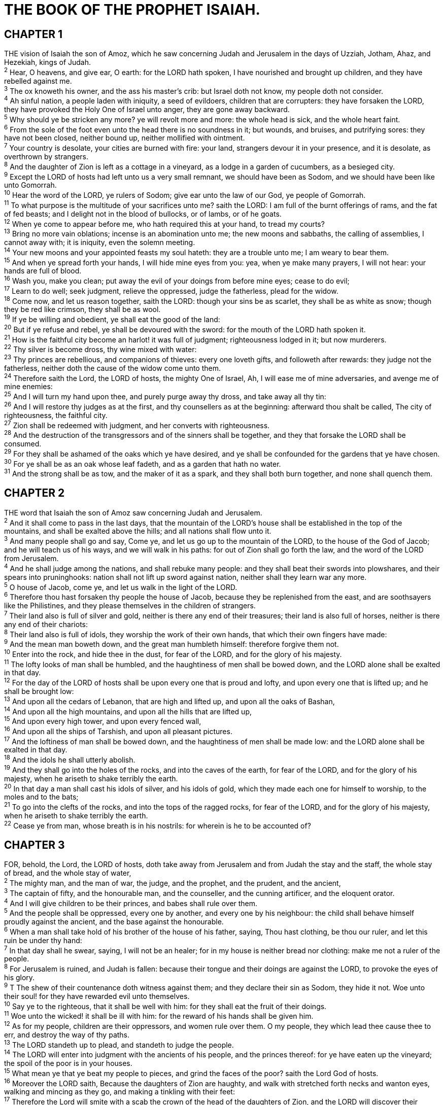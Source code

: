 = THE BOOK OF THE PROPHET ISAIAH.
 
== CHAPTER 1

[%hardbreaks]
THE vision of Isaiah the son of Amoz, which he saw concerning Judah and Jerusalem in the days of Uzziah, Jotham, Ahaz, and Hezekiah, kings of Judah.
^2^ Hear, O heavens, and give ear, O earth: for the LORD hath spoken, I have nourished and brought up children, and they have rebelled against me.
^3^ The ox knoweth his owner, and the ass his master’s crib: but Israel doth not know, my people doth not consider.
^4^ Ah sinful nation, a people laden with iniquity, a seed of evildoers, children that are corrupters: they have forsaken the LORD, they have provoked the Holy One of Israel unto anger, they are gone away backward.
^5^ Why should ye be stricken any more? ye will revolt more and more: the whole head is sick, and the whole heart faint.
^6^ From the sole of the foot even unto the head there is no soundness in it; but wounds, and bruises, and putrifying sores: they have not been closed, neither bound up, neither mollified with ointment.
^7^ Your country is desolate, your cities are burned with fire: your land, strangers devour it in your presence, and it is desolate, as overthrown by strangers.
^8^ And the daughter of Zion is left as a cottage in a vineyard, as a lodge in a garden of cucumbers, as a besieged city.
^9^ Except the LORD of hosts had left unto us a very small remnant, we should have been as Sodom, and we should have been like unto Gomorrah.
^10^ Hear the word of the LORD, ye rulers of Sodom; give ear unto the law of our God, ye people of Gomorrah.
^11^ To what purpose is the multitude of your sacrifices unto me? saith the LORD: I am full of the burnt offerings of rams, and the fat of fed beasts; and I delight not in the blood of bullocks, or of lambs, or of he goats.
^12^ When ye come to appear before me, who hath required this at your hand, to tread my courts?
^13^ Bring no more vain oblations; incense is an abomination unto me; the new moons and sabbaths, the calling of assemblies, I cannot away with; it is iniquity, even the solemn meeting.
^14^ Your new moons and your appointed feasts my soul hateth: they are a trouble unto me; I am weary to bear them.
^15^ And when ye spread forth your hands, I will hide mine eyes from you: yea, when ye make many prayers, I will not hear: your hands are full of blood.
^16^ Wash you, make you clean; put away the evil of your doings from before mine eyes; cease to do evil;
^17^ Learn to do well; seek judgment, relieve the oppressed, judge the fatherless, plead for the widow.
^18^ Come now, and let us reason together, saith the LORD: though your sins be as scarlet, they shall be as white as snow; though they be red like crimson, they shall be as wool.
^19^ If ye be willing and obedient, ye shall eat the good of the land:
^20^ But if ye refuse and rebel, ye shall be devoured with the sword: for the mouth of the LORD hath spoken it.
^21^ How is the faithful city become an harlot! it was full of judgment; righteousness lodged in it; but now murderers.
^22^ Thy silver is become dross, thy wine mixed with water:
^23^ Thy princes are rebellious, and companions of thieves: every one loveth gifts, and followeth after rewards: they judge not the fatherless, neither doth the cause of the widow come unto them.
^24^ Therefore saith the Lord, the LORD of hosts, the mighty One of Israel, Ah, I will ease me of mine adversaries, and avenge me of mine enemies:
^25^ And I will turn my hand upon thee, and purely purge away thy dross, and take away all thy tin:
^26^ And I will restore thy judges as at the first, and thy counsellers as at the beginning: afterward thou shalt be called, The city of righteousness, the faithful city.
^27^ Zion shall be redeemed with judgment, and her converts with righteousness.
^28^ And the destruction of the transgressors and of the sinners shall be together, and they that forsake the LORD shall be consumed.
^29^ For they shall be ashamed of the oaks which ye have desired, and ye shall be confounded for the gardens that ye have chosen.
^30^ For ye shall be as an oak whose leaf fadeth, and as a garden that hath no water.
^31^ And the strong shall be as tow, and the maker of it as a spark, and they shall both burn together, and none shall quench them.
 
== CHAPTER 2

[%hardbreaks]
THE word that Isaiah the son of Amoz saw concerning Judah and Jerusalem.
^2^ And it shall come to pass in the last days, that the mountain of the LORD’s house shall be established in the top of the mountains, and shall be exalted above the hills; and all nations shall flow unto it.
^3^ And many people shall go and say, Come ye, and let us go up to the mountain of the LORD, to the house of the God of Jacob; and he will teach us of his ways, and we will walk in his paths: for out of Zion shall go forth the law, and the word of the LORD from Jerusalem.
^4^ And he shall judge among the nations, and shall rebuke many people: and they shall beat their swords into plowshares, and their spears into pruninghooks: nation shall not lift up sword against nation, neither shall they learn war any more.
^5^ O house of Jacob, come ye, and let us walk in the light of the LORD.
^6^ Therefore thou hast forsaken thy people the house of Jacob, because they be replenished from the east, and are soothsayers like the Philistines, and they please themselves in the children of strangers.
^7^ Their land also is full of silver and gold, neither is there any end of their treasures; their land is also full of horses, neither is there any end of their chariots: 
^8^ Their land also is full of idols, they worship the work of their own hands, that which their own fingers have made:
^9^ And the mean man boweth down, and the great man humbleth himself: therefore forgive them not.
^10^ Enter into the rock, and hide thee in the dust, for fear of the LORD, and for the glory of his majesty.
^11^ The lofty looks of man shall be humbled, and the haughtiness of men shall be bowed down, and the LORD alone shall be exalted in that day.
^12^ For the day of the LORD of hosts shall be upon every one that is proud and lofty, and upon every one that is lifted up; and he shall be brought low:
^13^ And upon all the cedars of Lebanon, that are high and lifted up, and upon all the oaks of Bashan,
^14^ And upon all the high mountains, and upon all the hills that are lifted up,
^15^ And upon every high tower, and upon every fenced wall,
^16^ And upon all the ships of Tarshish, and upon all pleasant pictures.
^17^ And the loftiness of man shall be bowed down, and the haughtiness of men shall be made low: and the LORD alone shall be exalted in that day.
^18^ And the idols he shall utterly abolish.
^19^ And they shall go into the holes of the rocks, and into the caves of the earth, for fear of the LORD, and for the glory of his majesty, when he ariseth to shake terribly the earth.
^20^ In that day a man shall cast his idols of silver, and his idols of gold, which they made each one for himself to worship, to the moles and to the bats;
^21^ To go into the clefts of the rocks, and into the tops of the ragged rocks, for fear of the LORD, and for the glory of his majesty, when he ariseth to shake terribly the earth.
^22^ Cease ye from man, whose breath is in his nostrils: for wherein is he to be accounted of?
 
== CHAPTER 3

[%hardbreaks]
FOR, behold, the Lord, the LORD of hosts, doth take away from Jerusalem and from Judah the stay and the staff, the whole stay of bread, and the whole stay of water,
^2^ The mighty man, and the man of war, the judge, and the prophet, and the prudent, and the ancient,
^3^ The captain of fifty, and the honourable man, and the counseller, and the cunning artificer, and the eloquent orator.
^4^ And I will give children to be their princes, and babes shall rule over them.
^5^ And the people shall be oppressed, every one by another, and every one by his neighbour: the child shall behave himself proudly against the ancient, and the base against the honourable.
^6^ When a man shall take hold of his brother of the house of his father, saying, Thou hast clothing, be thou our ruler, and let this ruin be under thy hand:
^7^ In that day shall he swear, saying, I will not be an healer; for in my house is neither bread nor clothing: make me not a ruler of the people.
^8^ For Jerusalem is ruined, and Judah is fallen: because their tongue and their doings are against the LORD, to provoke the eyes of his glory.
^9^ T The shew of their countenance doth witness against them; and they declare their sin as Sodom, they hide it not. Woe unto their soul! for they have rewarded evil unto themselves.
^10^ Say ye to the righteous, that it shall be well with him: for they shall eat the fruit of their doings.
^11^ Woe unto the wicked! it shall be ill with him: for the reward of his hands shall be given him.
^12^ As for my people, children are their oppressors, and women rule over them. O my people, they which lead thee cause thee to err, and destroy the way of thy paths.
^13^ The LORD standeth up to plead, and standeth to judge the people.
^14^ The LORD will enter into judgment with the ancients of his people, and the princes thereof: for ye have eaten up the vineyard; the spoil of the poor is in your houses.
^15^ What mean ye that ye beat my people to pieces, and grind the faces of the poor? saith the Lord God of hosts.
^16^ Moreover the LORD saith, Because the daughters of Zion are haughty, and walk with stretched forth necks and wanton eyes, walking and mincing as they go, and making a tinkling with their feet:
^17^ Therefore the Lord will smite with a scab the crown of the head of the daughters of Zion, and the LORD will discover their secret parts.
^18^ In that day the Lord will take away the bravery of their tinkling ornaments about their feet, and their cauls, and their round tires like the moon,
^19^ The chains, and the bracelets, and the mufflers,
^20^ The bonnets, and the ornaments of the legs, and the headbands, and the tablets, and the earrings,
^21^ The rings, and nose jewels,
^22^ The changeable suits of apparel, and the mantles, and the wimples, and the crisping pins,
^23^ The glasses, and the fine linen, and the hoods, and the vails.
^24^ And it shall come to pass, that instead of sweet smell there shall be stink; and instead of a girdle a rent; and instead of well set hair baldness; and instead of a stomacher a girding of sackcloth; and burning instead of beauty.
^25^ Thy men shall fall by the sword, and thy mighty in the war.
^26^ And her gates shall lament and mourn; and she being desolate shall sit upon the ground.
 
== CHAPTER 4

[%hardbreaks]
AND in that day seven women shall take hold of one man, saying, We will eat our own bread, and wear our own apparel: only let us be called by thy name, to take away our reproach.
^2^ In that day shall the branch of the LORD be beautiful and glorious, and the fruit of the earth shall be excellent and comely for them that are escaped of Israel.
^3^ And it shall come to pass, that he that is left in Zion, and he that remaineth in Jerusalem, shall be called holy, even every one that is written among the living in Jerusalem:
^4^ When the Lord shall have washed away the filth of the daughters of Zion, and shall have purged the blood of Jerusalem from the midst thereof by the spirit of judgment, and by the spirit of burning.
^5^ And the LORD will create upon every dwelling place of mount Zion, and upon her assemblies, a cloud and smoke by day, and the shining of a flaming fire by night: for upon all the glory shall be a defence.
^6^ And there shall be a tabernacle for a shadow in the daytime from the heat, and for a place of refuge, and for a covert from storm and from rain.
 
== CHAPTER 5

[%hardbreaks]
NOW will I sing to my wellbeloved a song of my beloved touching his vineyard. My wellbeloved hath a vineyard in a very fruitful hill:
^2^ And he fenced it, and gathered out the stones thereof, and planted it with the choicest vine, and built a tower in the midst of it, and also made a winepress therein: and he looked that it should bring forth grapes, and it brought forth wild grapes.
^3^ And now, O inhabitants of Jerusalem, and men of Judah, judge, I pray you, betwixt me and my vineyard.
^4^ What could have been done more to my vineyard, that I have not done in it? wherefore, when I looked that it should bring forth grapes, brought it forth wild grapes?
^5^ And now go to; I will tell you what I will do to my vineyard: I will take away the hedge thereof, and it shall be eaten up; and break down the wall thereof, and it shall be trodden down:
^6^ And I will lay it waste: it shall not be pruned, nor digged; but there shall come up briers and thorns: I will also command the clouds that they rain no rain upon it.
^7^ For the vineyard of the LORD of hosts is the house of Israel, and the men of Judah his pleasant plant: and he looked for judgment, but behold oppression; for righteousness, but behold a cry.
^8^ Woe unto them that join house to house, that lay field to field, till there be no place, that they may be placed alone in the midst of the earth!
^9^ In mine ears said the LORD of hosts, Of a truth many houses shall be desolate, even great and fair, without inhabitant.
^10^ Yea, ten acres of vineyard shall yield one bath, and the seed of an homer shall yield an ephah.
^11^ Woe unto them that rise up early in the morning, that they may follow strong drink; that continue until night, till wine inflame them!
^12^ And the harp, and the viol, the tabret, and pipe, and wine, are in their feasts: but they regard not the work of the LORD, neither consider the operation of his hands.
^13^ Therefore my people are gone into captivity, because they have no knowledge: and their honourable men are famished, and their multitude dried up with thirst.
^14^ Therefore hell hath enlarged herself, and opened her mouth without measure: and their glory, and their multitude, and their pomp, and he that rejoiceth, shall descend into it.
^15^ And the mean man shall be brought down, and the mighty man shall be humbled, and the eyes of the lofty shall be humbled:
^16^ But the LORD of hosts shall be exalted in judgment, and God that is holy shall be sanctified in righteousness.
^17^ Then shall the lambs feed after their manner, and the waste places of the fat ones shall strangers eat.
^18^ Woe unto them that draw iniquity with cords of vanity, and sin as it were with a cart rope:
^19^ That say, Let him make speed, and hasten his work, that we may see it: and let the counsel of the Holy One of Israel draw nigh and come, that we may know it!
^20^ Woe unto them that call evil good, and good evil; that put darkness for light, and light for darkness; that put bitter for sweet, and sweet for bitter!
^21^ Woe unto them that are wise in their own eyes, and prudent in their own sight!
^22^ Woe unto them that are mighty to drink wine, and men of strength to mingle strong drink:
^23^ Which justify the wicked for reward, and take away the righteousness of the righteous from him!
^24^ Therefore as the fire devoureth the stubble, and the flame consumeth the chaff, so their root shall be as rottenness, and their blossom shall go up as dust: because they have cast away the law of the LORD of hosts, and despised the word of the Holy One of Israel.
^25^ Therefore is the anger of the LORD kindled against his people, and he hath stretched forth his hand against them, and hath smitten them: and the hills did tremble, and their carcases were torn in the midst of the streets. For all this his anger is not turned away, but his hand is stretched out still.
^26^ And he will lift up an ensign to the nations from far, and will hiss unto them from the end of the earth: and, behold, they shall come with speed swiftly:
^27^ None shall be weary nor stumble among them; none shall slumber nor sleep; neither shall the girdle of their loins be loosed, nor the latchet of their shoes be broken:
^28^ Whose arrows are sharp, and all their bows bent, their horses’ hoofs shall be counted like flint, and their wheels like a whirlwind:
^29^ Their roaring shall be like a lion, they shall roar like young lions: yea, they shall roar, and lay hold of the prey, and shall carry it away safe, and none shall deliver it.
^30^ And in that day they shall roar against them like the roaring of the sea: and if one look unto the land, behold darkness and sorrow, and the light is darkened in the heavens thereof.
 
== CHAPTER 6

[%hardbreaks]
IN the year that king Uzziah died I saw also the Lord sitting upon a throne, high and lifted up, and his train filled the temple.
^2^ Above it stood the seraphims: each one had six wings; with twain he covered his face, and with twain he covered his feet, and with twain he did fly.
^3^ And one cried unto another, and said, Holy, holy, holy, is the LORD of hosts: the whole earth is full of his glory.
^4^ And the posts of the door moved at the voice of him that cried, and the house was filled with smoke.
^5^ Then said I, Woe is me! for I am undone; because I am a man of unclean lips, and I dwell in the midst of a people of unclean lips: for mine eyes have seen the King, the LORD of hosts.
^6^ Then flew one of the seraphims unto me, having a live coal in his hand, which he had taken with the tongs from off the altar:
^7^ And he laid it upon my mouth, and said, Lo, this hath touched thy lips; and thine iniquity is taken away, and thy sin purged.
^8^ Also I heard the voice of the Lord, saying, Whom shall I send, and who will go for us? Then said I, Here am I; send me.
^9^ And he said, Go, and tell this people, Hear ye indeed, but understand not; and see ye indeed, but perceive not.
^10^ Make the heart of this people fat, and make their ears heavy, and shut their eyes; lest they see with their eyes, and hear with their ears, and understand with their heart, and convert, and be healed.
^11^ Then said I, Lord, how long? And he answered, Until the cities be wasted without inhabitant, and the houses without man, and the land be utterly desolate,
^12^ And the LORD have removed men far away, and there be a great forsaking in the midst of the land.
^13^ But yet in it shall be a tenth, and it shall return, and shall be eaten: as a teil tree, and as an oak, whose substance is in them, when they cast their leaves: so the holy seed shall be the substance thereof.
 
== CHAPTER 7

[%hardbreaks]
AND it came to pass in the days of Ahaz the son of Jotham, the son of Uzziah, king of Judah, that Rezin the king of Syria, and Pekah the son of Remaliah, king of Israel, went up toward Jerusalem to war against it, but could not prevail against it.
^2^ And it was told the house of David, saying, Syria is confederate with Ephraim. And his heart was moved, and the heart of his people, as the trees of the wood are moved with the wind.
^3^ Then said the LORD unto Isaiah, Go forth now to meet Ahaz, thou, and Shear-jashub thy son, at the end of the conduit of the upper pool in the highway of the fuller’s field;
^4^ And say unto him, Take heed, and be quiet; fear not, neither be fainthearted for the two tails of these smoking firebrands, for the fierce anger of Rezin with Syria, and of the son of Remaliah.
^5^ Because Syria, Ephraim, and the son of Remaliah, have taken evil counsel against thee, saying,
^6^ Let us go up against Judah, and vex it, and let us make a breach therein for us, and set a king in the midst of it, even the son of Tabeal:
^7^ Thus saith the Lord Gop, It shall not stand, neither shall it come to pass.
^8^ For the head of Syria is Damascus, and the head of Damascus is Rezin; and within threescore and five years shall Ephraim be broken, that it be not a people.
^9^ And the head of Ephraim is Samaria, and the head of Samaria is Remaliah’s son. If ye will not believe, surely ye shall not be established.
^10^ Moreover the LORD spake again unto Ahaz, saying,
^11^ Ask thee a sign of the LORD thy God; ask it either in the depth, or in the height above.
^12^ But Ahaz said, I will not ask, neither will I tempt the LORD.
^13^ And he said, Hear ye now, O house of David; Js it a small thing for you to weary men, but will ye weary my God also?
^14^ Therefore the Lord himself shall give you a sign; Behold, a virgin shall conceive, and bear a son, and shall call his name Immanuel.
^15^ Butter and honey shall he eat, that he may know to refuse the evil, and choose the good.
^16^ For before the child shall know to refuse the evil, and choose the good, the land that thou abhorrest shall be forsaken of both her kings.
^17^ The LORD shall bring upon thee, and upon thy people, and upon thy father’s house, days that have not come, from the day that Ephraim departed from Judah; even the king of Assyria.
^18^ And it shall come to pass in that day, that the LORD shall hiss for the fly that is in the uttermost part of the rivers of Egypt, and for the bee that is in the land of Assyria.
^19^ And they shall come, and shall rest all of them in the desolate valleys, and in the holes of the rocks, and upon all thorns, and upon all bushes.
^20^ In the same day shall the Lord shave with a rasor that is hired, namely, by them beyond the river, by the king of Assyria, the head, and the hair of the feet: and it shall also consume the beard.
^21^ And it shall come to pass in that day, that a man shall nourish a young cow, and two sheep;
^22^ And it shall come to pass, for the abundance of milk that they shall give he shall eat butter: for butter and honey shall every one eat that is left in the land.
^23^ And it shall come to pass in that day, that every place shall be, where there were a thousand vines at a thousand silverlings, it shall even be for briers and thorns.
^24^ With arrows and with bows shall men come thither; because all the land shall become briers and thorns.
^25^ And on all hills that shall be digged with the mattock, there shall not come thither the fear of briers and thorns: but it shall be for the sending forth of oxen, and for the treading of lesser cattle.
 
== CHAPTER 8

[%hardbreaks]
MOREOVER the LORD said unto me, Take thee a great roll, and write in it with a man’s pen concerning Maher- shalal-hash-baz.
^2^ And I took unto me faithful witnesses to record, Uriah the priest, and Zechariah the son of Jeberechiah.
^3^ And I went unto the prophetess; and she conceived, and bare a son. Then said the LORD to me, Call his name Maher-shalal-hash-baz.
^4^ For before the child shall have knowledge to cry, My father, and my mother, the riches of Damascus and the spoil of Samaria shall be taken away before the king of Assyria.
^5^ The LORD spake also unto me again, saying,
^6^ Forasmuch as this people refuseth the waters of Shiloah that go softly, and rejoice in Rezin and Remaliah’s son;
^7^ Now therefore, behold, the Lord bringeth up upon them the waters of the river, strong and many, even the king of Assyria, and all his glory: and he shall come up over all his channels, and go over all his banks:
^8^ And he shall pass through Judah; he shall overflow and go over, he shall reach even to the neck; and the stretching out of his wings shall fill the breadth of thy land, O Immanuel.
^9^ Associate yourselves, O ye people, and ye shall be broken in pieces; and give ear, all ye of far countries: gird yourselves, and ye shall be broken in pieces; gird yourselves, and ye shall be broken in pieces.
^10^ Take counsel together, and it shall come to nought; speak the word, and it shall not stand: for God is with us.
^11^ Į For the LORD spake thus to me with a strong hand, and instructed me that I should not walk in the way of this people, saying,
^12^ Say ye not, A confederacy, to all them to whom this people shall say, A confederacy; neither fear ye their fear, nor be afraid.
^13^ Sanctify the LORD of hosts himself; and let him be your fear, and let him be your dread.
^14^ And he shall be for a sanctuary; but for a stone of stumbling and for a rock of offence to both the houses of Israel, for a gin and for a snare to the inhabitants of Jerusalem.
^15^ And many among them shall stumble, and fall, and be broken, and be snared, and be taken.
^16^ Bind up the testimony, seal the law among my disciples.
^17^ And I will wait upon the LORD, that hideth his face from the house of Jacob, and I will look for him.
^18^ Behold, I and the children whom the LORD hath given me are for signs and for wonders in Israel from the LORD of hosts, which dwelleth in mount Zion.
^19^ And when they shall say unto you, Seek unto them that have familiar spirits, and unto wizards that peep, and that mutter: should not a people seek unto their God? for the living to the dead?
^20^ To the law and to the testimony: if they speak not according to this word, if is because there is no light in them.
^21^ And they shall pass through it, hardly bestead and hungry: and it shall come to pass, that when they shall be hungry, they shall fret themselves, and curse their king and their God, and look upward.
^22^ And they shall look unto the earth; and behold trouble and darkness, dimness of anguish; and they shall be driven to darkness.
 
== CHAPTER 9

[%hardbreaks]
NEVERTHELESS the dimness shall not be such as was in her vexation, when at the first he lightly afflicted the land of Zebulun and the land of Naphtali, and afterward did more grievously afflict her by the way of the sea, beyond Jordan, in Galilee of the nations.
^2^ The people that walked in darkness have seen a great light: they that dwell in the land of the shadow of death, upon them hath the light shined.
^3^ Thou hast multiplied the nation, and not increased the joy: they joy before thee according to the joy in harvest, and as men rejoice when they divide the spoil.
^4^ For thou hast broken the yoke of his burden, and the staff of his shoulder, the rod of his oppressor, as in the day of Midian.
^5^ For every battle of the warrior is with confused noise, and garments rolled in blood; but this shall be with burning and fuel of fire.
^6^ For unto us a child is born, unto us a son is given: and the government shall be upon his shoulder: and his name shall be called Wonderful, Counseller, The mighty God, The everlasting Father, The Prince of Peace.
^7^ Of the increase of his government and peace there shall be no end, upon the throne of David, and upon his kingdom, to order it, and to establish it with judgment and with justice from henceforth even for ever. The zeal of the LORD of hosts will perform this.
^8^ The Lord sent a word into Jacob, and it hath lighted upon Israel.
^9^ And all the people shall know, even Ephraim and the inhabitant of Samaria, that say in the pride and stoutness of heart,
^10^ The bricks are fallen down, but we will build with hewn stones: the sycomores are cut down, but we will change them into cedars.
^11^ Therefore the LORD shall set up the adversaries of Rezin against him, and join his enemies together;
^12^ The Syrians before, and the Philistines behind; and they shall devour Israel with open mouth. For all this his anger is not turned away, but his hand is stretched out still.
^13^ For the people turneth not unto him that smiteth them, neither do they seek the LORD of hosts.
^14^ Therefore the LORD will cut off from Israel head and tail, branch and rush, in one day.
^15^ The ancient and honourable, he is the head; and the prophet that teacheth lies, he is the tail.
^16^ For the leaders of this people cause them to err; and they that are led of them are destroyed.
^17^ Therefore the Lord shall have no joy in their young men, neither shall have mercy on their fatherless and widows: for every one is an hypocrite and an evildoer, and every mouth speaketh folly. For all this his anger is not turned away, but his hand is stretched out still.
^18^ For wickedness burneth as the fire: it shall devour the briers and thorns, and shall kindle in the thickets of the forest, and they shall mount up like the lifting up of smoke.
^19^ Through the wrath of the LORD of hosts is the land darkened, and the people shall be as the fuel of the fire: no man shall spare his brother.
^20^ And he shall snatch on the right hand, and be hungry; and he shall eat on the left hand, and they shall not be satisfied: they shall eat every man the flesh of his own arm:
^21^ Manasseh, Ephraim; and Ephraim, Manasseh: and they together shall be against Judah. For all this his anger is not turned away, but his hand is stretched out still.
 
== CHAPTER 10

[%hardbreaks]
WOE unto them that decree unrighteous decrees, and that write grievousness which they have prescribed;
^2^ To turn aside the needy from judgment, and to take away the right from the poor of my people, that widows may be their prey, and that they may rob the fatherless!
^3^ And what will ye do in the day of visitation, and in the desolation which shall come from far? to whom will ye flee for help? and where will ye leave your glory?
^4^ Without me they shall bow down under the prisoners, and they shall fall under the slain. For all this his anger is not turned away, but his hand is stretched out still.
^5^ O Assyrian, the rod of mine anger, and the staff in their hand is mine indignation.
^6^ I will send him against an hypocritical nation, and against the people of my wrath will I give him a charge, to take the spoil, and to take the prey, and to tread them down like the mire of the streets.
^7^ Howbeit he meaneth not so, neither doth his heart think so; but if is in his heart to destroy and cut off nations not a few.
^8^ For he saith, Are not my princes altogether kings?
^9^ Is not Calno as Carchemish? is not Hamath as Arpad? is not Samaria as Damascus?
^10^ As my hand hath found the kingdoms of the idols, and whose graven images did excel them of Jerusalem and of Samaria;
^11^ Shall I not, as I have done unto Samaria and her idols, so do to Jerusalem and her idols?
^12^ Wherefore it shall come to pass, that when the Lord hath performed his whole work upon mount Zion and on Jerusalem, I will punish the fruit of the stout heart of the king of Assyria, and the glory of his high looks.
^13^ For he saith, By the strength of my hand I have done it, and by my wisdom; for I am prudent: and I have removed the bounds of the people, and have robbed their treasures, and I have put down the inhabitants like a valiant man:
^14^ And my hand hath found as a nest the riches of the people: and as one gathereth eggs that are left, have I gathered all the earth; and there was none that moved the wing, or opened the mouth, or peeped.
^15^ Shall the axe boast itself against him that heweth therewith? or shall the saw magnify itself against him that shaketh it? as if the rod should shake itself against them that lift it up, or as if the staff should lift up itself, as if it were no wood.
^16^ Therefore shall the Lord, the Lord of hosts, send among his fat ones leanness; and under his glory he shall kindle a burning like the burning of a fire.
^17^ And the light of Israel shall be for a fire, and his Holy One for a flame: and it shall burn and devour his thorns and his briers in one day;
^18^ And shall consume the glory of his forest, and of his fruitful field, both soul and body: and they shall be as when a standardbearer fainteth.
^19^ And the rest of the trees of his forest shall be few, that a child may write them.
^20^ And it shall come to pass in that day, that the remnant of Israel, and such as are escaped of the house of Jacob, shall no more again stay upon him that smote them; but shall stay upon the LORD, the Holy One of Israel, in truth.
^21^ The remnant shall return, even the remnant of Jacob, unto the mighty God.
^22^ For though thy people Israel be as the sand of the sea, yet a remnant of them shall return: the consumption decreed shall overflow with righteousness.
^23^ For the Lord Gop of hosts shall make a consumption, even determined, in the midst of all the land.
^24^ Therefore thus saith the Lord GOD of hosts, O my people that dwellest in Zion, be not afraid of the Assyrian: he shall smite thee with a rod, and shall lift up his staff against thee, after the manner of Egypt.
^25^ For yet a very little while, and the indignation shall cease, and mine anger in their destruction.
^26^ And the LORD of hosts shall stir up a scourge for him according to the slaughter of Midian at the rock of Oreb: and as his rod was upon the sea, so shall he lift it up after the manner of Egypt.
^27^ And it shall come to pass in that day, that his burden shall be taken away from off thy shoulder, and his yoke from off thy neck, and the yoke shall be destroyed because of the anointing.
^28^ He is come to Aiath, he is passed to Migron; at Michmash he hath laid up his carriages:
^29^ They are gone over the passage: they have taken up their lodging at Geba; Ramah is afraid; Gibeah of Saul is fled.
^30^ Lift up thy voice, O daughter of Gallim: cause it to be heard unto Laish, O poor Anathoth.
^31^ Madmenah is removed; the inhabitants of Gebim gather themselves to flee.
^32^ As yet shall he remain at Nob that day: he shall shake his hand against the mount of the daughter of Zion, the hill of Jerusalem.
^33^ Behold, the Lord, the LORD of hosts, shall lop the bough with terror: and the high ones of stature shall be hewn down, and the haughty shall be humbled.
^34^ And he shall cut down the thickets of the forest with iron, and Lebanon shall fall by a mighty one.
 
== CHAPTER 11

[%hardbreaks]
AND there shall come forth a rod out of the stem of Jesse, and a Branch shall grow out of his roots:
^2^ And the spirit of the LORD shall rest upon him, the spirit of wisdom and understanding, the spirit of counsel and might, the spirit of knowledge and of the fear of the LORD;
^3^ And shall make him of quick understanding in the fear of the LORD: and he shall not judge after the sight of his eyes, neither reprove after the hearing of his ears:
^4^ But with righteousness shall he judge the poor, and reprove with equity for the meek of the earth: and he shall smite the earth with the rod of his mouth, and with the breath of his lips shall he slay the wicked.
^5^ And righteousness shall be the girdle of his loins, and faithfulness the girdle of his reins.
^6^ The wolf also shall dwell with the lamb, and the leopard shall lie down with the kid; and the calf and the young lion and the fatling together; and a little child shall lead them.
^7^ And the cow and the bear shall feed; their young ones shall lie down together: and the lion shall eat straw like the Ox.
^8^ And the sucking child shall play on the hole of the asp, and the weaned child shall put his hand on the cockatrice’ den.
^9^ They shall not hurt nor destroy in all my holy mountain: for the earth shall be full of the knowledge of the LORD, as the waters cover the sea.
^10^ And in that day there shall be a root of Jesse, which shall stand for an ensign of the people; to it shall the Gentiles seek: and his rest shall be glorious.
^11^ And it shall come to pass in that day, that the Lord shall set his hand again the second time to recover the remnant of his people, which shall be left, from Assyria, and from Egypt, and from Pathros, and from Cush, and from Elam, and from Shinar, and from Hamath, and from the islands of the sea.
^12^ And he shall set up an ensign for the nations, and shall assemble the outcasts of Israel, and gather together the dispersed of Judah from the four corners of the earth.
^13^ The envy also of Ephraim shall depart, and the adversaries of Judah shall be cut off: Ephraim shall not envy Judah, and Judah shall not vex Ephraim.
^14^ But they shall fly upon the shoulders of the Philistines toward the west; they shall spoil them of the east together: they shall lay their hand upon Edom and Moab; and the children of Ammon shall obey them.
^15^ And the LORD shall utterly destroy the tongue of the Egyptian sea; and with his mighty wind shall he shake his hand over the river, and shall smite it in the seven streams, and make men go over dryshod.
^16^ And there shall be an highway for the remnant of his people, which shall be left, from Assyria; like as it was to Israel in the day that he came up out of the land of Egypt.
 
== CHAPTER 12

[%hardbreaks]
AND in that day thou shalt say, O LORD, I will praise thee: though thou wast angry with me, thine anger is turned away, and thou comfortedst me.
^2^ Behold, God is my salvation; I will trust, and not be afraid: for the LORD JEHOVAH is my strength and my song; he also is become my salvation.
^3^ Therefore with joy shall ye draw water out of the wells of salvation.
^4^ And in that day shall ye say, Praise the LORD, call upon his name, declare his doings among the people, make mention that his name is exalted.
^5^ Sing unto the LORD; for he hath done excellent things: this is known in all the earth.
^6^ Cry out and shout, thou inhabitant of Zion: for great is the Holy One of Israel in the midst of thee.
 
== CHAPTER 13

[%hardbreaks]
THE burden of Babylon, which Isaiah the son of Amoz did see.
^2^ Lift ye up a banner upon the high mountain, exalt the voice unto them, shake the hand, that they may go into the gates of the nobles.
^3^ I have commanded my sanctified ones, I have also called my mighty ones for mine anger, even them that rejoice in my highness.
^4^ The noise of a multitude in the mountains, like as of a great people; a tumultuous noise of the kingdoms of nations gathered together: the LORD of hosts mustereth the host of the battle.
^5^ They come from a far country, from the end of heaven, even the LORD, and the weapons of his indignation, to destroy the whole land.
^6^ Howl ye; for the day of the LORD is at hand; it shall come as a destruction from the Almighty.
^7^ Therefore shall all hands be faint, and every man’s heart shall melt:
^8^ And they shall be afraid: pangs and sorrows shall take hold of them; they shall be in pain as a woman that travaileth: they shall be amazed one at another; their faces shall be as flames.
^9^ Behold, the day of the LORD cometh, cruel both with wrath and fierce anger, to lay the land desolate: and he shall destroy the sinners thereof out of it.
^10^ For the stars of heaven and the constellations thereof shall not give their light: the sun shall be darkened in his going forth, and the moon shall not cause her light to shine.
^11^ And I will punish the world for their evil, and the wicked for their iniquity; and I will cause the arrogancy of the proud to cease, and will lay low the haughtiness of the terrible.
^12^ I will make a man more precious than fine gold; even a man than the golden wedge of Ophir.
^13^ Therefore I will shake the heavens, and the earth shall remove out of her place, in the wrath of the LORD of hosts, and in the day of his fierce anger.
^14^ And it shall be as the chased roe, and as a sheep that no man taketh up: they shall every man turn to his own people, and flee every one into his own land.
^15^ Every one that is found shall be thrust through; and every one that is joined unto them shall fall by the sword.
^16^ Their children also shall be dashed to pieces before their eyes; their houses shall be spoiled, and their wives ravished.
^17^ Behold, I will stir up the Medes against them, which shall not regard silver; and as for gold, they shall not delight in it.
^18^ Their bows also shall dash the young men to pieces; and they shall have no pity on the fruit of the womb; their eye shall not spare children.
^19^ And Babylon, the glory of kingdoms, the beauty of the Chaldees’ excellency, shall be as when God overthrew Sodom and Gomorrah.
^20^ It shall never be inhabited, neither shall it be dwelt in from generation to generation: neither shall the Arabian pitch tent there; neither shall the shepherds make their fold there.
^21^ But wild beasts of the desert shall lie there; and their houses shall be full of doleful creatures; and owls shall dwell there, and satyrs shall dance there.
^22^ And the wild beasts of the islands shall cry in their desolate houses, and dragons in their pleasant palaces: and her time is near to come, and her days shall not be prolonged.
 
== CHAPTER 14

[%hardbreaks]
FOR the LORD will have mercy on Jacob, and will yet choose Israel, and set them in their own land: and the strangers shall be joined with them, and they shall cleave to the house of Jacob.
^2^ And the people shall take them, and bring them to their place: and the house of Israel shall possess them in the land of the LORD for servants and handmaids: and they shall take them captives, whose captives they were; and they shall rule over their oppressors.
^3^ And it shall come to pass in the day that the LORD shall give thee rest from thy sorrow, and from thy fear, and from the hard bondage wherein thou wast made to serve,
^4^ That thou shalt take up this proverb against the king of Babylon, and say, How hath the oppressor ceased! the golden city ceased!
^5^ The LORD hath broken the staff of the wicked, and the sceptre of the rulers.
^6^ He who smote the people in wrath with a continual stroke, he that ruled the nations in anger, is persecuted, and none hindereth.
^7^ The whole earth is at rest, and is quiet: they break forth into singing.
^8^ Yea, the fir trees rejoice at thee, and the cedars of Lebanon, saying, Since thou art laid down, no feller is come up against us.
^9^ Hell from beneath is moved for thee to meet thee at thy coming: it stirreth up the dead for thee, even all the chief ones of the earth; it hath raised up from their thrones all the kings of the nations.
^10^ All they shall speak and say unto thee, Art thou also become weak as we? art thou become like unto us?
^11^ Thy pomp is brought down to the grave, and the noise of thy viols: the worm is spread under thee, and the worms cover thee.
^12^ How art thou fallen from heaven, O Lucifer, son of the morning! how art thou cut down to the ground, which didst weaken the nations!
^13^ For thou hast said in thine heart, I will ascend into heaven, I will exalt my throne above the stars of God: I will sit also upon the mount of the congregation, in the sides of the north:
^14^ I will ascend above the heights of the clouds; I will be like the most High.
^15^ Yet thou shalt be brought down to hell, to the sides of the pit.
^16^ They that see thee shall narrowly look upon thee, and consider thee, saying, Is this the man that made the earth to tremble, that did shake kingdoms;
^17^ That made the world as a wilderness, and destroyed the cities thereof; that opened not the house of his prisoners?
^18^ All the kings of the nations, even all of them, lie in glory, every one in his own house.
^19^ But thou art cast out of thy grave like an abominable branch, and as the raiment of those that are slain, thrust through with a sword, that go down to the stones of the pit; as a carcase trodden under feet.
^20^ Thou shalt not be joined with them in burial, because thou hast destroyed thy land, and slain thy people: the seed of evildoers shall never be renowned.
^21^ Prepare slaughter for his children for the iniquity of their fathers; that they do not rise, nor possess the land, nor fill the face of the world with cities.
^22^ For I will rise up against them, saith the LORD of hosts, and cut off from Babylon the name, and remnant, and son, and nephew, saith the LORD.
^23^ I will also make it a possession for the bittern, and pools of water: and I will sweep it with the besom of destruction, saith the LORD of hosts.
^24^ The LORD of hosts hath sworn, saying, Surely as I have thought, so shall it come to pass; and as I have purposed, so shall it stand:
^25^ That I will break the Assyrian in my land, and upon my mountains tread him under foot: then shall his yoke depart from off them, and his burden depart from off their shoulders.
^26^ This is the purpose that is purposed upon the whole earth: and this is the hand that is stretched out upon all the nations.
^27^ For the LORD of hosts hath purposed, and who shall disannul it? and his hand is stretched out, and who shall turn it back?
^28^ In the year that king Ahaz died was this burden.
^29^ Rejoice not thou, whole Palestina, because the rod of him that smote thee is broken: for out of the serpent’s root shall come forth a cockatrice, and his fruit shall be a fiery flying serpent.
^30^ And the firstborn of the poor shall feed, and the needy shall lie down in safety: and I will kill thy root with famine, and he shall slay thy remnant.
^31^ Howl, O gate; cry, O city; thou, whole Palestina, art dissolved: for there shall come from the north a smoke, and none shall be alone in his appointed times.
^32^ What shall one then answer the messengers of the nation? That the LORD hath founded Zion, and the poor of his people shall trust in it.
 
== CHAPTER 15

[%hardbreaks]
THE burden of Moab. Because in the night Ar of Moab is laid waste, and brought to silence; because in the night Kir of Moab is laid waste, and brought to silence;
^2^ He is gone up to Bajith, and to Dibon, the high places, to weep: Moab shall howl over Nebo, and over Medeba: on all their heads shall be baldness, and every beard cut off.
^3^ In their streets they shall gird themselves with sackcloth: on the tops of their houses, and in their streets, every one shall howl, weeping abundantly.
^4^ And Heshbon shall cry, and Elealeh: their voice shall be heard even unto Jahaz: therefore the armed soldiers of Moab shall cry out; his life shall be grievous unto him.
^5^ My heart shall cry out for Moab; his fugitives shall flee unto Zoar, an heifer of three years old: for by the mounting up of Luhith with weeping shall they go it up; for in the way of Horonaim they shall raise up a cry of destruction.
^6^ For the waters of Nimrim shall be desolate: for the hay is withered away, the grass faileth, there is no green thing.
^7^ Therefore the abundance they have gotten, and that which they have laid up, shall they carry away to the brook of the willows.
^8^ For the cry is gone round about the borders of Moab; the howling thereof unto Eglaim, and the howling thereof unto Beer-elim.
^9^ For the waters of Dimon shall be full of blood: for I will bring more upon Dimon, lions upon him that escapeth of Moab, and upon the remnant of the land.
 
== CHAPTER 16

[%hardbreaks]
SEND ye the lamb to the ruler of the land from Sela to the wilderness, unto the mount of the daughter of Zion.
^2^ For it shall be, that, as a wandering bird cast out of the nest, so the daughters of Moab shall be at the fords of Arnon.
^3^ Take counsel, execute judgment; make thy shadow as the night in the midst of the noonday; hide the outcasts; bewray not him that wandereth.
^4^ Let mine outcasts dwell with thee, Moab; be thou a covert to them from the face of the spoiler: for the extortioner is at an end, the spoiler ceaseth, the oppressors are consumed out of the land.
^5^ And in mercy shall the throne be established: and he shall sit upon it in truth in the tabernacle of David, judging, and seeking judgment, and hasting righteousness.
^6^ We have heard of the pride of Moab; he is very proud: even of his haughtiness, and his pride, and his wrath: but his lies shall not be so.
^7^ Therefore shall Moab howl for Moab, every one shall howl: for the foundations of Kir-hareseth shall ye mourn; surely they are stricken.
^8^ For the fields of Heshbon languish, and the vine of Sibmah: the lords of the heathen have broken down the principal plants thereof, they are come even unto Jazer, they wandered through the wilderness: her branches are stretched out, they are gone over the sea.
^9^ Therefore I will bewail with the weeping of Jazer the vine of Sibmah: I will water thee with my tears, O Heshbon, and Elealeh: for the shouting for thy summer fruits and for thy harvest is fallen.
^10^ And gladness is taken away, and joy out of the plentiful field; and in the vineyards there shall be no singing, neither shall there be shouting: the treaders shall tread out no wine in their presses, I have made their vintage shouting to cease.
^11^ Wherefore my bowels shall sound like an harp for Moab, and mine inward parts for Kir-haresh.
^12^ And it shall come to pass, when it is seen that Moab is weary on the high place, that he shall come to his sanctuary to pray; but he shall not prevail.
^13^ This is the word that the LORD hath spoken concerning Moab since that time.
^14^ But now the LORD hath spoken, saying, Within three years, as the years of an hireling, and the glory of Moab shall be contemned, with all that great multitude; and the remnant shall be very small and feeble.
 
== CHAPTER 17

[%hardbreaks]
THE burden of Damascus. Behold, Damascus is taken away from being a city, and it shall be a ruinous heap.
^2^ The cities of Aroer are forsaken: they shall be for flocks, which shall lie down, and none shall make them afraid.
^3^ The fortress also shall cease from Ephraim, and the kingdom from Damascus, and the remnant of Syria: they shall be as the glory of the children of Israel, saith the LORD of hosts.
^4^ And in that day it shall come to pass, that the glory of Jacob shall be made thin, and the fatness of his flesh shall wax lean.
^5^ And it shall be as when the harvestman gathereth the corn, and reapeth the ears with his arm; and it shall be as he that gathereth ears in the valley of Rephaim.
^6^ Yet gleaning grapes shall be left in it, as the shaking of an olive tree, two or three berries in the top of the uppermost bough, four or five in the outmost fruitful branches thereof, saith the LORD God of Israel.
^7^ At that day shall a man look to his Maker, and his eyes shall have respect to the Holy One of Israel.
^8^ And he shall not look to the altars, the work of his hands, neither shall respect that which his fingers have made, either the groves, or the images.
^9^ In that day shall his strong cities be as a forsaken bough, and an uppermost branch, which they left because of the children of Israel: and there shall be desolation.
^10^ Because thou hast forgotten the God of thy salvation, and hast not been mindful of the rock of thy strength, therefore shalt thou plant pleasant plants, and shalt set it with strange slips:
^11^ In the day shalt thou make thy plant to grow, and in the morning shalt thou make thy seed to flourish: but the harvest shall be a heap in the day of grief and of desperate sorrow.
^12^ Woe to the multitude of many people, which make a noise like the noise of the seas; and to the rushing of nations, that make a rushing like the rushing of mighty waters!
^13^ The nations shall rush like the rushing of many waters: but God shall rebuke them, and they shall flee far off, and shall be chased as the chaff of the mountains before the wind, and like a rolling thing before the whirlwind.
^14^ And behold at eveningtide trouble; and before the morning he is not. This is the portion of them that spoil us, and the lot of them that rob us.
 
== CHAPTER 18

[%hardbreaks]
WOE to the land shadowing with wings, which is beyond the rivers of Ethiopia:
^2^ That sendeth ambassadors by the sea, even in vessels of bulrushes upon the waters, saying, Go, ye swift messengers, to a nation scattered and peeled, to a people terrible from their beginning hitherto; a nation meted out and trodden down, whose land the rivers have spoiled!
^3^ All ye inhabitants of the world, and dwellers on the earth, see ye, when he lifteth up an ensign on the mountains; and when he bloweth a trumpet, hear ye.
^4^ For so the LORD said unto me, I will take my rest, and I will consider in my dwelling place like a clear heat upon herbs, and like a cloud of dew in the heat of harvest.
^5^ For afore the harvest, when the bud is perfect, and the sour grape is ripening in the flower, he shall both cut off the sprigs with pruning hooks, and take away and cut down the branches. 
^6^ They shall be left together unto the fowls of the mountains, and to the beasts of the earth: and the fowls shall summer upon them, and all the beasts of the earth shall winter upon them.
^7^ In that time shall the present be brought unto the LORD of hosts of a people scattered and peeled, and from a people terrible from their beginning hitherto; a nation meted out and trodden under foot, whose land the rivers have spoiled, to the place of the name of the LORD of hosts, the mount Zion.
 
== CHAPTER 19

[%hardbreaks]
THE burden of Egypt. Behold, the LORD rideth upon a swift cloud, and shall come into Egypt: and the idols of Egypt shall be moved at his presence, and the heart of Egypt shall melt in the midst of it.
^2^ And I will set the Egyptians against the Egyptians: and they shall fight every one against his brother, and every one against his neighbour; city against city, and kingdom against kingdom.
^3^ And the spirit of Egypt shall fail in the midst thereof; and I will destroy the counsel thereof: and they shall seek to the idols, and to the charmers, and to them that have familiar spirits, and to the wizards.
^4^ And the Egyptians will I give over into the hand of a cruel lord; and a fierce king shall rule over them, saith the Lord, the LORD of hosts.
^5^ And the waters shall fail from the sea, and the river shall be wasted and dried up.
^6^ And they shall turn the rivers far away; and the brooks of defence shall be emptied and dried up: the reeds and flags shall wither.
^7^ The paper reeds by the brooks, by the mouth of the brooks, and every thing sown by the brooks, shall wither, be driven away, and be no more.
^8^ The fishers also shall mourn, and all they that cast angle into the brooks shall lament, and they that spread nets upon the waters shall languish.
^9^ Moreover they that work in fine flax, and they that weave networks, shall be confounded.
^10^ And they shall be broken in the purposes thereof, all that make sluices and ponds for fish.
^11^ Surely the princes of Zoan are fools, the counsel of the wise counsellers of Pharaoh is become brutish: how say ye unto Pharaoh, I am the son of the wise, the son of ancient kings?
^12^ Where are they? where are thy wise men? and let them tell thee now, and let them know what the LORD of hosts hath purposed upon Egypt.
^13^ The princes of Zoan are become fools, the princes of Noph are deceived; they have also seduced Egypt, even they that are the stay of the tribes thereof.
^14^ The LORD hath mingled a perverse spirit in the midst thereof: and they have caused Egypt to err in every work thereof, as a drunken man staggereth in his vomit.
^15^ Neither shall there be any work for Egypt, which the head or tail, branch or rush, may do.
^16^ In that day shall Egypt be like unto women: and it shall be afraid and fear because of the shaking of the hand of the LORD of hosts, which he shaketh over it.
^17^ And the land of Judah shall be a terror unto Egypt, every one that maketh mention thereof shall be afraid in himself, because of the counsel of the LORD of hosts, which he hath determined against it.
^18^ In that day shall five cities in the land of Egypt speak the language of Canaan, and swear to the LORD of hosts; one shall be called, The city of destruction.
^19^ In that day shall there be an altar to the LORD in the midst of the land of Egypt, and a pillar at the border thereof to the LORD.
^20^ And it shall be for a sign and for a witness unto the LORD of hosts in the land of Egypt: for they shall cry unto the LORD because of the oppressors, and he shall send them a saviour, and a great one, and he shall deliver them.
^21^ And the LORD shall be known to Egypt, and the Egyptians shall know the LORD in that day, and shall do sacrifice and oblation; yea, they shall vow a vow unto the LORD, and perform it.
^22^ And the LORD shall smite Egypt: he shall smite and heal it: and they shall return even to the LORD, and he shall be intreated of them, and shall heal them.
^23^ In that day shall there be a highway out of Egypt to Assyria, and the Assyrian shall come into Egypt, and the Egyptian into Assyria, and the Egyptians shall serve with the Assyrians.
^24^ In that day shall Israel be the third with Egypt and with Assyria, even a blessing in the midst of the land:
^25^ Whom the LORD of hosts shall bless, saying, Blessed be Egypt my people, and Assyria the work of my hands, and Israel mine inheritance.
 
== CHAPTER 20

[%hardbreaks]
IN the year that Tartan came unto Ashdod, (when Sargon the king of Assyria sent him,) and fought against Ashdod, and took it;
^2^ At the same time spake the LORD by Isaiah the son of Amoz, saying, Go and loose the sackcloth from off thy loins, and put off thy shoe from thy foot. And he did so, walking naked and barefoot.
^3^ And the LORD said, Like as my servant Isaiah hath walked naked and barefoot three years for a sign and wonder upon Egypt and upon Ethiopia;
^4^ So shall the king of Assyria lead away the Egyptians prisoners, and the Ethiopians captives, young and old, naked and barefoot, even with their buttocks uncovered, to the shame of Egypt.
^5^ And they shall be afraid and ashamed of Ethiopia their expectation, and of Egypt their glory.
^6^ And the inhabitant of this isle shall say in that day, Behold, such is our expectation, whither we flee for help to be delivered from the king of Assyria: and how shall we escape?
 
== CHAPTER 21

[%hardbreaks]
THE burden of the desert of the sea. As whirlwinds in the south pass through; so it cometh from the desert, from a terrible land.
^2^ A grievous vision is declared unto me; the treacherous dealer dealeth treacherously, and the spoiler spoileth. Go up, O Elam: besiege, O Media; all the sighing thereof have I made to cease.
^3^ Therefore are my loins filled with pain: pangs have taken hold upon me, as the pangs of a woman that travaileth: I was bowed down at the hearing of it; I was dismayed at the seeing of it.
^4^ My heart panted, fearfulness affrighted me: the night of my pleasure hath he turned into fear unto me.
^5^ Prepare the table, watch in the watchtower, eat, drink: arise, ye princes, and anoint the shield.
^6^ For thus hath the Lord said unto me, Go, set a watchman, let him declare what he seeth.
^7^ And he saw a chariot with a couple of horsemen, a chariot of asses, and a chariot of camels; and he hearkened diligently with much heed:
^8^ And he cried, A lion: My lord, I stand continually upon the watchtower in the daytime, and I am set in my ward whole nights:
^9^ And, behold, here cometh a chariot of men, with a couple of horsemen. And he answered and said, Babylon is fallen, is fallen; and all the graven images of her gods he hath broken unto the ground.
^10^ O my threshing, and the corn of my floor: that which I have heard of the LORD of hosts, the God of Israel, have I declared unto you.
^11^ The burden of Dumah. He calleth to me out of Seir, Watchman, what of the night? Watchman, what of the night?
^12^ The watchman said, The morning cometh, and also the night: if ye will inquire, inquire ye: return, come.
^13^ The burden upon Arabia. In the forest in Arabia shall ye lodge, O ye travelling companies of Dedanim.
^14^ The inhabitants of the land of Tema brought water to him that was thirsty, they prevented with their bread him that fled.
^15^ For they fled from the swords, from the drawn sword, and from the bent bow, and from the grievousness of war.
^16^ For thus hath the Lord said unto me, Within a year, according to the years of an hireling, and all the glory of Kedar shall fail:
^17^ And the residue of the number of archers, the mighty men of the children of Kedar, shall be diminished: for the LORD God of Israel hath spoken it.
 
== CHAPTER 22

[%hardbreaks]
THE burden of the valley of vision. What aileth thee now, that thou art wholly gone up to the housetops?
^2^ Thou that art full of stirs, a tumultuous city, a joyous city: thy slain men are not slain with the sword, nor dead in battle.
^3^ All thy rulers are fled together, they are bound by the archers: all that are found in thee are bound together, which have fled from far.
^4^ Therefore said I, Look away from me; I will weep bitterly, labour not to comfort me, because of the spoiling of the daughter of my people.
^5^ For it is a day of trouble, and of treading down, and of perplexity by the Lord Gop of hosts in the valley of vision, breaking down the walls, and of crying to the mountains.
^6^ And Elam bare the quiver with chariots of men and horsemen, and Kir uncovered the shield.
^7^ And it shall come to pass, that thy choicest valleys shall be full of chariots, and the horsemen shall set themselves in array at the gate.
^8^ And he discovered the covering of Judah, and thou didst look in that day to the armour of the house of the forest.
^9^ Ye have seen also the breaches of the city of David, that they are many: and ye gathered together the waters of the lower pool.
^10^ And ye have numbered the houses of Jerusalem, and the houses have ye broken down to fortify the wall.
^11^ Ye made also a ditch between the two walls for the water of the old pool: but ye have not looked unto the maker thereof, neither had respect unto him that fashioned it long ago.
^12^ And in that day did the Lord GOD of hosts call to weeping, and to mourning, and to baldness, and to girding with sackcloth:
^13^ And behold joy and gladness, slaying oxen, and killing sheep, eating flesh, and drinking wine: let us eat and drink; for to morrow we shall die.
^14^ And it was revealed in mine ears by the LORD of hosts, Surely this iniquity shall not be purged from you till ye die, saith the Lord Gop of hosts.
^15^ Thus saith the Lord Gop of hosts, Go, get thee unto this treasurer, even unto Shebna, which is over the house, and say,
^16^ What hast thou here? and whom hast thou here, that thou hast hewed thee out a sepulchre here, as he that heweth him out a sepulchre on high, and that graveth an habitation for himself in a rock?
^17^ Behold, the LORD will carry thee away with a mighty captivity, and will surely cover thee.
^18^ He will surely violently turn and toss thee like a ball into a large country: there shalt thou die, and there the chariots of thy glory shall be the shame of thy lord’s house.
^19^ And I will drive thee from thy station, and from thy state shall he pull thee down.
^20^ And it shall come to pass in that day, that I will call my servant Eliakim the son of Hilkiah:
^21^ And I will clothe him with thy robe, and strengthen him with thy girdle, and I will commit thy government into his hand: and he shall be a father to the inhabitants of Jerusalem, and to the house of Judah.
^22^ And the key of the house of David will I lay upon his shoulder; so he shall open, and none shall shut; and he shall shut, and none shall open.
^23^ And I will fasten him as a nail in a sure place; and he shall be for a glorious throne to his father’s house.
^24^ And they shall hang upon him all the glory of his father’s house, the offspring and the issue, all vessels of small quantity, from the vessels of cups, even to all the vessels of flagons.
^25^ In that day, saith the LORD of hosts, shall the nail that is fastened in the sure place be removed, and be cut down, and fall; and the burden that was upon it shall be cut off: for the LORD hath spoken it. 
 
== CHAPTER 23

[%hardbreaks]
THE burden of Tyre. Howl, ye ships of Tarshish; for it is laid waste, so that there is no house, no entering in: from the land of Chittim it is revealed to them.
^2^ Be still, ye inhabitants of the isle; thou whom the merchants of Zidon, that pass over the sea, have replenished.
^3^ And by great waters the seed of Sihor, the harvest of the river, is her revenue; and she is a mart of nations.
^4^ Be thou ashamed, O Zidon: for the sea hath spoken, even the strength of the sea, saying, I travail not, nor bring forth children, neither do I nourish up young men, nor bring up virgins.
^5^ As at the report concerning Egypt, so shall they be sorely pained at the report of Tyre.
^6^ Pass ye over to Tarshish; howl, ye inhabitants of the isle.
^7^ Is this your joyous city, whose antiquity is of ancient days? her own feet shall carry her afar off to sojourn.
^8^ Who hath taken this counsel against Tyre, the crowning city, whose merchants are princes, whose traffickers are the honourable of the earth?
^9^ The LORD of hosts hath purposed it, to stain the pride of all glory, and to bring into contempt all the honourable of the earth.
^10^ Pass through thy land as a river, O daughter of Tarshish: there is no more strength.
^11^ He stretched out his hand over the sea, he shook the kingdoms: the LORD hath given a commandment against the merchant city, to destroy the strong holds thereof.
^12^ And he said, Thou shalt no more rejoice, O thou oppressed virgin, daughter of Zidon: arise, pass over to Chittim; there also shalt thou have no rest.
^13^ Behold the land of the Chaldeans; this people was not, till the Assyrian founded it for them that dwell in the wilderness: they set up the towers thereof, they raised up the palaces thereof; and he brought it to ruin.
^14^ Howl, ye ships of Tarshish: for your strength is laid waste.
^15^ And it shall come to pass in that day, that Tyre shall be forgotten seventy years, according to the days of one king: after the end of seventy years shall Tyre sing as an harlot.
^16^ Take an harp, go about the city, thou harlot that hast been forgotten; make sweet melody, sing many songs, that thou mayest be remembered.
^17^ And it shall come to pass after the end of seventy years, that the LORD will visit Tyre, and she shall turn to her hire, and shall commit fornication with all the kingdoms of the world upon the face of the earth.
^18^ And her merchandise and her hire shall be holiness to the LORD: it shall not be treasured nor laid up; for her merchandise shall be for them that dwell before the LORD, to eat sufficiently, and for durable clothing.
 
== CHAPTER 24

[%hardbreaks]
BEHOLD, the LORD maketh the earth empty, and maketh it waste, and turneth it upside down, and scattereth abroad the inhabitants thereof.
^2^ And it shall be, as with the people, so with the priest; as with the servant, so with his master; as with the maid, so with her mistress; as with the buyer, so with the seller; as with the lender, so with the borrower; as with the taker of usury, so with the giver of usury to him.
^3^ The land shall be utterly emptied, and utterly spoiled: for the LORD hath spoken this word.
^4^ The earth moumeth and fadeth away, the world languisheth and fadeth away, the haughty people of the earth do languish.
^5^ The earth also is defiled under the inhabitants thereof; because they have transgressed the laws, changed the ordinance, broken the everlasting covenant.
^6^ Therefore hath the curse devoured the earth, and they that dwell therein are desolate: therefore the inhabitants of the earth are burned, and few men left.
^7^ The new wine mourneth, the vine languisheth, all the merryhearted do sigh.
^8^ The mirth of tabrets ceaseth, the noise of them that rejoice endeth, the joy of the harp ceaseth.
^9^ They shall not drink wine with a song; strong drink shall be bitter to them that drink it.
^10^ The city of confusion is broken down: every house is shut up, that no man may come in.
^11^ There is a crying for wine in the streets; all joy is darkened, the mirth of the land is gone.
^12^ In the city is left desolation, and the gate is smitten with destruction.
^13^ When thus it shall be in the midst of the land among the people, there shall be as the shaking of an olive tree, and as the gleaning grapes when the vintage is done.
^14^ They shall lift up their voice, they shall sing for the majesty of the LORD, they shall cry aloud from the sea.
^15^ Wherefore glorify ye the LORD in the fires, even the name of the LORD God of Israel in the isles of the sea.
^16^ From the uttermost part of the earth have we heard songs, even glory to the righteous. But I said, My leanness, my leanness, woe unto me! the treacherous dealers have dealt treacherously; yea, the treacherous dealers have dealt very treacherously.
^17^ Fear, and the pit, and the snare, are upon thee, O inhabitant of the earth.
^18^ And it shall come to pass, that he who fleeth from the noise of the fear shall fall into the pit; and he that cometh up out of the midst of the pit shall be taken in the snare: for the windows from on high are open, and the foundations of the earth do shake.
^19^ The earth is utterly broken down, the earth is clean dissolved, the earth is moved exceedingly.
^20^ The earth shall reel to and fro like a drunkard, and shall be removed like a cottage; and the transgression thereof shall be heavy upon it; and it shall fall, and not rise again.
^21^ And it shall come to pass in that day, that the LORD shall punish the host of the high ones that are on high, and the kings of the earth upon the earth.
^22^ And they shall be gathered together, as prisoners are gathered in the pit, and shall be shut up in the prison, and after many days shall they be visited.
^23^ Then the moon shall be confounded, and the sun ashamed, when the LORD of hosts shall reign in mount Zion, and in Jerusalem, and before his ancients gloriously.
 
== CHAPTER 25

[%hardbreaks]
O LORD, thou art my God; I will exalt thee, I will praise thy name; for thou hast done wonderful things; thy counsels of old are faithfulness and truth.
^2^ For thou hast made of a city an heap; of a defenced city a ruin: a palace of strangers to be no city; it shall never be built.
^3^ Therefore shall the strong people glorify thee, the city of the terrible nations shall fear thee.
^4^ For thou hast been a strength to the poor, a strength to the needy in his distress, a refuge from the storm, a shadow from the heat, when the blast of the terrible ones is as a storm against the wall.
^5^ Thou shalt bring down the noise of strangers, as the heat in a dry place; even the heat with the shadow of a cloud: the branch of the terrible ones shall be brought low.
^6^ And in this mountain shall the LORD of hosts make unto all people a feast of fat things, a feast of wines on the lees, of fat things full of marrow, of wines on the lees well refined.
^7^ And he will destroy in this mountain the face of the covering cast over all people, and the vail that is spread over all nations.
^8^ He will swallow up death in victory, and the Lord GOD will wipe away tears from off all faces; and the rebuke of his people shall he take away from off all the earth: for the LORD hath spoken it.
^9^ And it shall be said in that day, Lo, this is our God; we have waited for him, and he will save us: this is the LORD; we have waited for him, we will be glad and rejoice in his salvation.
^10^ For in this mountain shall the hand of the LORD rest, and Moab shall be trodden down under him, even as straw is trodden down for the dunghill.
^11^ And he shall spread forth his hands in the midst of them, as he that swimmeth spreadeth forth his hands to swim: and he shall bring down their pride together with the spoils of their hands.
^12^ And the fortress of the high fort of thy walls shall he bring down, lay low, and bring to the ground, even to the dust.
 
== CHAPTER 26

[%hardbreaks]
IN that day shall this song be sung in the land of Judah; We have a strong city; salvation will God appoint for walls and bulwarks.
^2^ Open ye the gates, that the righteous nation which keepeth the truth may enter in.
^3^ Thou wilt keep him in perfect peace, whose mind is stayed on thee: because he trusteth in thee.
^4^ Trust ye in the LORD for ever: for in the LORD JEHOVAH is everlasting strength:
^5^ For he bringeth down them that dwell on high; the lofty city, he layeth it low; he layeth it low, even to the ground; he bringeth it even to the dust.
^6^ The foot shall tread it down, even the feet of the poor, and the steps of the needy.
^7^ The way of the just is uprightness: thou, most upright, dost weigh the path of the just.
^8^ Yea, in the way of thy judgments, O LORD, have we waited for thee; the desire of our soul is to thy name, and to the remembrance of thee.
^9^ With my soul have I desired thee in the night; yea, with my spirit within me will I seek thee early: for when thy judgments are in the earth, the inhabitants of the world will learn righteousness.
^10^ Let favour be shewed to the wicked, yer will he not learn righteousness: in the land of uprightness will he deal unjustly, and will not behold the majesty of the LORD.
^11^ LORD, when thy hand is lifted up, they will not see: but they shall see, and be ashamed for their envy at the people; yea, the fire of thine enemies shall devour them.
^12^ LORD, thou wilt ordain peace for us: for thou also hast wrought all our works in us.
^13^ O LORD our God, other lords beside thee have had dominion over us: but by thee only will we make mention of thy name.
^14^ They are dead, they shall not live; they are deceased, they shall not rise: therefore hast thou visited and destroyed them, and made all their memory to perish.
^15^ Thou hast increased the nation, O LORD, thou hast increased the nation: thou art glorified: thou hadst removed it far unto all the ends of the earth.
^16^ LORD, in trouble have they visited thee, they poured out a prayer when thy chastening was upon them.
^17^ Like as a woman with child, that draweth near the time of her delivery, is in pain, and crieth out in her pangs; so have we been in thy sight, O LORD.
^18^ We have been with child, we have been in pain, we have as it were brought forth wind; we have not wrought any deliverance in the earth; neither have the inhabitants of the world fallen.
^19^ Thy dead men shall live, together with my dead body shall they arise. Awake and sing, ye that dwell in dust: for thy dew is as the dew of herbs, and the earth shall cast out the dead.
^20^ Come, my people, enter thou into thy chambers, and shut thy doors about thee: hide thyself as it were for a little moment, until the indignation be overpast.
^21^ For, behold, the LORD cometh out of his place to punish the inhabitants of the earth for their iniquity: the earth also shall disclose her blood, and shall no more cover her slain.
 
== CHAPTER 27

[%hardbreaks]
IN that day the LORD with his sore and great and strong sword shall punish leviathan the piercing serpent, even leviathan that crooked serpent; and he shall slay the dragon that is in the sea.
^2^ In that day sing ye unto her, A vineyard of red wine.
^3^ I the LORD do keep it; I will water it every moment: lest any hurt it, I will keep it night and day.
^4^ Fury is not in me: who would set the briers and thorns against me in battle? I would go through them, I would burn them together.
^5^ Or let him take hold of my strength, that he may make peace with me; and he shall make peace with me. 
^6^ He shall cause them that come of Jacob to take root: Israel shall blossom and bud, and fill the face of the world with fruit.
^7^ Hath he smitten him, as he smote those that smote him? or is he slain according to the slaughter of them that are slain by him?
^8^ In measure, when it shooteth forth, thou wilt debate with it: he stayeth his rough wind in the day of the east wind.
^9^ By this therefore shall the iniquity of Jacob be purged; and this is all the fruit to take away his sin; when he maketh all the stones of the altar as chalkstones that are beaten in sunder, the groves and images shall not stand up.
^10^ Yet the defenced city shall be desolate, and the habitation forsaken, and left like a wilderness: there shall the calf feed, and there shall he lie down, and consume the branches thereof.
^11^ When the boughs thereof are withered, they shall be broken off: the women come, and set them on fire: for it is a people of no understanding: therefore he that made them will not have mercy on them, and he that formed them will shew them no favour.
^12^ And it shall come to pass in that day, that the LORD shall beat off from the channel of the river unto the stream of Egypt, and ye shall be gathered one by one, O ye children of Israel.
^13^ And it shall come to pass in that day, that the great trumpet shall be blown, and they shall come which were ready to perish in the land of Assyria, and the outcasts in the land of Egypt, and shall worship the LORD in the holy mount at Jerusalem.
 
== CHAPTER 28

[%hardbreaks]
WOE to the crown of pride, to the drunkards of Ephraim, whose glorious beauty is a fading flower, which are on the head of the fat valleys of them that are overcome with wine!
^2^ Behold, the Lord hath a mighty and strong one, which as a tempest of hail and a destroying storm, as a flood of mighty waters overflowing, shall cast down to the earth with the hand.
^3^ The crown of pride, the drunkards of Ephraim, shall be trodden under feet:
^4^ And the glorious beauty, which is on the head of the fat valley, shall be a fading flower, and as the hasty fruit before the summer; which when he that looketh upon it seeth, while it is yet in his hand he eateth it up.
^5^ In that day shall the LORD of hosts be for a crown of glory, and for a diadem of beauty, unto the residue of his people,
^6^ And for a spirit of judgment to him that sitteth in judgment, and for strength to them that turn the battle to the gate.
^7^ But they also have erred through wine, and through strong drink are out of the way; the priest and the prophet have erred through strong drink, they are swallowed up of wine, they are out of the way through strong drink; they err in vision, they stumble in judgment.
^8^ For all tables are full of vomit and filthiness, so that there is no place clean.
^9^ Whom shall he teach knowledge? and whom shall he make to understand doctrine? them that are weaned from the milk, and drawn from the breasts.
^10^ For precept must be upon precept, precept upon precept; line upon line, line upon line; here a little, and there a little:
^11^ For with stammering lips and another tongue will he speak to this people.
^12^ To whom he said, This is the rest wherewith ye may cause the weary to rest; and this is the refreshing: yet they would not hear.
^13^ But the word of the LORD was unto them precept upon precept, precept upon precept; line upon line, line upon line; here a little, and there a little; that they might go, and fall backward, and be broken, and snared, and taken.
^14^ Wherefore hear the word of the LORD, ye scornful men, that rule this people which is in Jerusalem.
^15^ Because ye have said, We have made a covenant with death, and with hell are we at agreement; when the overflowing scourge shall pass through, it shall not come unto us: for we have made lies our refuge, and under falsehood have we hid ourselves:
^16^ Therefore thus saith the Lord Gop, Behold, I lay in Zion for a foundation a stone, a tried stone, a precious corner stone, a sure foundation: he that believeth shall not make haste.
^17^ Judgment also will I lay to the line, and righteousness to the plummet: and the hail shall sweep away the refuge of lies, and the waters shall overflow the hiding place.
^18^ And your covenant with death shall be disannulled, and your agreement with hell shall not stand; when the overflowing scourge shall pass through, then ye shall be trodden down by it.
^19^ From the time that it goeth forth it shall take you: for morning by morning shall it pass over, by day and by night: and it shall be a vexation only to understand the report.
^20^ For the bed is shorter than that a man can stretch himself on it: and the covering narrower than that he can wrap himself in it.
^21^ For the LORD shall rise up as in mount Perazim, he shall be wroth as in the valley of Gibeon, that he may do his work, his strange work; and bring to pass his act, his strange act.
^22^ Now therefore be ye not mockers, lest your bands be made strong: for I have heard from the Lord GOD of hosts a consumption, even determined upon the whole earth.
^23^ Give ye ear, and hear my voice; hearken, and hear my speech.
^24^ Doth the plowman plow all day to sow? doth he open and break the clods of his ground?
^25^ When he hath made plain the face thereof, doth he not cast abroad the fitches, and scatter the cummin, and cast in the principal wheat and the appointed barley and the rie in their place?
^26^ For his God doth instruct him to discretion, and doth teach him.
^27^ For the fitches are not threshed with a threshing instrument, neither is a cart wheel turned about upon the cummin; but the fitches are beaten out with a staff, and the cummin with a rod. 
^28^ Bread corn is bruised; because he will not ever be threshing it, nor break it with the wheel of his cart, nor bruise it with his horsemen.
^29^ This also cometh forth from the LORD of hosts, which is wonderful in counsel, and excellent in working.
 
== CHAPTER 29

[%hardbreaks]
WOE to Ariel, to Ariel, the city where David dwelt! add ye year to year; let them kill sacrifices.
^2^ Yet I will distress Ariel, and there shall be heaviness and sorrow: and it shall be unto me as Ariel.
^3^ And I will camp against thee round about, and will lay siege against thee with a mount, and I will raise forts against thee.
^4^ And thou shalt be brought down, and shalt speak out of the ground, and thy speech shall be low out of the dust, and thy voice shall be, as of one that hath a familiar spirit, out of the ground, and thy speech shall whisper out of the dust.
^5^ Moreover the multitude of thy strangers shall be like small dust, and the multitude of the terrible ones shall be as chaff that passeth away: yea, it shall be at an instant suddenly.
^6^ Thou shalt be visited of the LORD of hosts with thunder, and with earthquake, and great noise, with storm and tempest, and the flame of devouring fire.
^7^ And the multitude of all the nations that fight against Ariel, even all that fight against her and her munition, and that distress her, shall be as a dream of a night vision.
^8^ It shall even be as when an hungry man dreameth, and, behold, he eateth; but he awaketh, and his soul is empty: or as when a thirsty man dreameth, and, behold, he drinketh; but he awaketh, and, behold, he is faint, and his soul hath appetite: so shall the multitude of all the nations be, that fight against mount Zion.
^9^ Stay yourselves, and wonder; cry ye out, and cry: they are drunken, but not with wine; they stagger, but not with strong drink.
^10^ For the LORD hath poured out upon you the spirit of deep sleep, and hath closed your eyes: the prophets and your rulers, the seers hath he covered.
^11^ And the vision of all is become unto you as the words of a book that is sealed, which men deliver to one that is learned, saying, Read this, I pray thee: and he saith, I cannot; for it is sealed:
^12^ And the book is delivered to him that is not learned, saying, Read this, I pray thee: and he saith, I am not learned.
^13^ Wherefore the Lord said, Forasmuch as this people draw near me with their mouth, and with their lips do honour me, but have removed their heart far from me, and their fear toward me is taught by the precept of men:
^14^ Therefore, behold, I will proceed to do a marvellous work among this people, even a marvellous work and a wonder: for the wisdom of their wise men shall perish, and the understanding of their prudent men shall be hid.
^15^ Woe unto them that seek deep to hide their counsel from the LORD, and their works are in the dark, and they say, Who seeth us? and who knoweth us?
^16^ Surely your turning of things upside down shall be esteemed as the potter’s clay: for shall the work say of him that made it, He made me not? or shall the thing framed say of him that framed it, He had no understanding?
^17^ Is it not yet a very little while, and Lebanon shall be turned into a fruitful field, and the fruitful field shall be esteemed as a forest?
^18^ And in that day shall the deaf hear the words of the book, and the eyes of the blind shall see out of obscurity, and out of darkness.
^19^ The meek also shall increase their joy in the LORD, and the poor among men shall rejoice in the Holy One of Israel.
^20^ For the terrible one is brought to nought, and the scorner is consumed, and all that watch for iniquity are cut off:
^21^ That make a man an offender for a word, and lay a snare for him that reproveth in the gate, and turn aside the just for a thing of nought.
^22^ Therefore thus saith the LORD, who redeemed Abraham, concerning the house of Jacob, Jacob shall not now be ashamed, neither shall his face now wax pale.
^23^ But when he seeth his children, the work of mine hands, in the midst of him, they shall sanctify my name, and sanctify the Holy One of Jacob, and shall fear the God of Israel.
^24^ They also that erred in spirit shall come to understanding, and they that murmured shall learn doctrine.
 
== CHAPTER 30

[%hardbreaks]
WOE to the rebellious children, saith the LORD, that take counsel, but not of me; and that cover with a covering, but not of my spirit, that they may add sin to sin:
^2^ That walk to go down into Egypt, and have not asked at my mouth; to strengthen themselves in the strength of Pharaoh, and to trust in the shadow of Egypt!
^3^ Therefore shall the strength of Pharaoh be your shame, and the trust in the shadow of Egypt your confusion.
^4^ For his princes were at Zoan, and his ambassadors came to Hanes.
^5^ They were all ashamed of a people that could not profit them, nor be an help nor profit, but a shame, and also a reproach.
^6^ The burden of the beasts of the south: into the land of trouble and anguish, from whence come the young and old lion, the viper and fiery flying serpent, they will carry their riches upon the shoulders of young asses, and their treasures upon the bunches of camels, to a people that shall not profit them.
^7^ For the Egyptians shall help in vain, and to no purpose: therefore have I cried concerning this, Their strength is to sit still.
^8^ Now go, write it before them in a table, and note it in a book, that it may be for the time to come for ever and ever:
^9^ That this is a rebellious people, lying children, children that will not hear the law of the LORD:
^10^ Which say to the seers, See not; and to the prophets, Prophesy not unto us right things, speak unto us smooth things, prophesy deceits:
^11^ Get you out of the way, turn aside out of the path, cause the Holy One of Israel to cease from before us.
^12^ Wherefore thus saith the Holy One of Israel, Because ye despise this word, and trust in oppression and perverseness, and stay thereon:
^13^ Therefore this iniquity shall be to you as a breach ready to fall, swelling out in a high wall, whose breaking cometh suddenly at an instant.
^14^ And he shall break it as the breaking of the potters’ vessel that is broken in pieces; he shall not spare: so that there shall not be found in the bursting of it a sherd to take fire from the hearth, or to take water withal out of the pit.
^15^ For thus saith the Lord Gop, the Holy One of Israel; In returning and rest shall ye be saved; in quietness and in confidence shall be your strength: and ye would not.
^16^ But ye said, No; for we will flee upon horses; therefore shall ye flee: and, We will ride upon the swift; therefore shall they that pursue you be swift.
^17^ One thousand shall flee at the rebuke of one; at the rebuke of five shall ye flee: till ye be left as a beacon upon the top of a mountain, and as an ensign on an hill.
^18^ And therefore will the LORD wait, that he may be gracious unto you, and therefore will he be exalted, that he may have mercy upon you: for the LORD is a God of judgment: blessed are all they that wait for him.
^19^ For the people shall dwell in Zion at Jerusalem: thou shalt weep no more: he will be very gracious unto thee at the voice of thy cry; when he shall hear it, he will answer thee.
^20^ And though the Lord give you the bread of adversity, and the water of affliction, yet shall not thy teachers be removed into a corner any more, but thine eyes shall see thy teachers:
^21^ And thine ears shall hear a word behind thee, saying, This is the way, walk ye in it, when ye turn to the right hand, and when ye turn to the left.
^22^ Ye shall defile also the covering of thy graven images of silver, and the ornament of thy molten images of gold: thou shalt cast them away as a menstruous cloth; thou shalt say unto it, Get thee hence.
^23^ Then shall he give the rain of thy seed, that thou shalt sow the ground withal; and bread of the increase of the earth, and it shall be fat and plenteous: in that day shall thy cattle feed in large pastures.
^24^ The oxen likewise and the young asses that ear the ground shall eat clean provender, which hath been winnowed with the shovel and with the fan.
^25^ And there shall be upon every high mountain, and upon every high hill, rivers and streams of waters in the day of the great slaughter, when the towers fall.
^26^ Moreover the light of the moon shall be as the light of the sun, and the light of the sun shall be sevenfold, as the light of seven days, in the day that the LORD bindeth up the breach of his people, and healeth the stroke of their wound.
^27^ Behold, the name of the LORD cometh from far, burning with his anger, and the burden thereof is heavy: his lips are full of indignation, and his tongue as a devouring fire:
^28^ And his breath, as an overflowing stream, shall reach to the midst of the neck, to sift the nations with the sieve of vanity: and there shall be a bridle in the jaws of the people, causing them to err.
^29^ Ye shall have a song, as in the night when a holy solemnity is kept; and gladness of heart, as when one goeth with a pipe to come into the mountain of the LORD, to the mighty One of Israel.
^30^ And the LORD shall cause his glorious voice to be heard, and shall shew the lighting down of his arm, with the indignation of his anger, and with the flame of a devouring fire, with scattering, and tempest, and hailstones.
^31^ For through the voice of the LORD shall the Assyrian be beaten down, which smote with a rod.
^32^ And in every place where the grounded staff shall pass, which the LORD shall lay upon him, it shall be with tabrets and harps: and in battles of shaking will he fight with it.
^33^ For Tophet is ordained of old; yea, for the king it is prepared; he hath made it deep and large: the pile thereof is fire and much wood; the breath of the LORD, like a stream of brimstone, doth kindle it.
 
== CHAPTER 31

[%hardbreaks]
WOE to them that go down to Egypt for help; and stay on horses, and trust in chariots, because they are many; and in horsemen, because they are very strong; but they look not unto the Holy One of Israel, neither seek the LORD!
^2^ Yet he also is wise, and will bring evil, and will not call back his words: but will arise against the house of the evildoers, and against the help of them that work iniquity.
^3^ Now the Egyptians are men, and not God; and their horses flesh, and not spirit. When the LORD shall stretch out his hand, both he that helpeth shall fall, and he that is holpen shall fall down, and they all shall fail together.
^4^ For thus hath the LORD spoken unto me, Like as the lion and the young lion roaring on his prey, when a multitude of shepherds is called forth against him, he will not be afraid of their voice, nor abase himself for the noise of them: so shall the LORD of hosts come down to fight for mount Zion, and for the hill thereof.
^5^ As birds flying, so will the LORD of hosts defend Jerusalem; defending also he will deliver it; and passing over he will preserve it.
^6^ Turn ye unto him from whom the children of Israel have deeply revolted.
^7^ For in that day every man shall cast away his idols of silver, and his idols of gold, which your own hands have made unto you for a sin.
^8^ Then shall the Assyrian fall with the sword, not of a mighty man; and the sword, not of a mean man, shall devour him: but he shall flee from the sword, and his young men shall be discomfited.
^9^ And he shall pass over to his strong hold for fear, and his princes shall be afraid of the ensign, saith the LORD, whose fire is in Zion, and his furnace in Jerusalem.
 
== CHAPTER 32

[%hardbreaks]
BEHOLD, a king shall reign in righteousness, and princes shall rule in judgment.
^2^ And a man shall be as an hiding place from the wind, and a covert from the tempest; as rivers of water in a dry place, as the shadow of a great rock in a weary land.
^3^ And the eyes of them that see shall not be dim, and the ears of them that hear shall hearken.
^4^ The heart also of the rash shall understand knowledge, and the tongue of the stammerers shall be ready to speak plainly.
^5^ The vile person shall be no more called liberal, nor the churl said to be bountiful.
^6^ For the vile person will speak villany, and his heart will work iniquity, to practise hypocrisy, and to utter error against the LORD, to make empty the soul of the hungry, and he will cause the drink of the thirsty to fail.
^7^ The instruments also of the churl are evil: he deviseth wicked devices to destroy the poor with lying words, even when the needy speaketh right.
^8^ But the liberal deviseth liberal things; and by liberal things shall he stand.
^9^ Rise up, ye women that are at ease; hear my voice, ye careless daughters; give ear unto my speech.
^10^ Many days and years shall ye be troubled, ye careless women: for the vintage shall fail, the gathering shall not come.
^11^ Tremble, ye women that are at ease; be troubled, ye careless ones: strip you, and make you bare, and gird sackcloth upon your loins.
^12^ They shall lament for the teats, for the pleasant fields, for the fruitful vine.
^13^ Upon the land of my people shall come up thorns and briers; yea, upon all the houses of joy in the joyous city:
^14^ Because the palaces shall be forsaken; the multitude of the city shall be left; the forts and towers shall be for dens for ever, a joy of wild asses, a pasture of flocks;
^15^ Until the spirit be poured upon us from on high, and the wilderness be a fruitful field, and the fruitful field be counted for a forest.
^16^ Then judgment shall dwell in the wilderness, and righteousness remain in the fruitful field.
^17^ And the work of righteousness shall be peace; and the effect of righteousness quietness and assurance for ever.
^18^ And my people shall dwell in a peaceable habitation, and in sure dwellings, and in quiet resting places;
^19^ When it shall hail, coming down on the forest; and the city shall be low in a low place.
^20^ Blessed are ye that sow beside all waters, that send forth thither the feet of the ox and the ass.
 
== CHAPTER 33

[%hardbreaks]
WOE to thee that spoilest, and thou wast not spoiled; and dealest treacherously, and they dealt not treacherously with thee! when thou shalt cease to spoil, thou shalt be spoiled; and when thou shalt make an end to deal treacherously, they shall deal treacherously with thee.
^2^ O LORD, be gracious unto us; we have waited for thee: be thou their arm every morning, our salvation also in the time of trouble.
^3^ At the noise of the tumult the people fled; at the lifting up of thyself the nations were scattered.
^4^ And your spoil shall be gathered like the gathering of the caterpiller: as the running to and fro of locusts shall he run upon them.
^5^ The LORD is exalted; for he dwelleth on high: he hath filled Zion with judgment and righteousness.
^6^ And wisdom and knowledge shall be the stability of thy times, and strength of salvation: the fear of the LORD is his treasure.
^7^ Behold, their valiant ones shall cry without: the ambassadors of peace shall weep bitterly.
^8^ The highways lie waste, the wayfaring man ceaseth: he hath broken the covenant, he hath despised the cities, he regardeth no man.
^9^ The earth mourneth and languisheth: Lebanon is ashamed and hewn down: Sharon is like a wilderness; and Bashan and Carmel shake off their fruits.
^10^ Now will I rise, saith the LORD; now will I be exalted; now will I lift up myself.
^11^ Ye shall conceive chaff, ye shall bring forth stubble: your breath, as fire, shall devour you.
^12^ And the people shall be as the burnings of lime: as thorns cut up shall they be burned in the fire.
^13^ Hear, ye that are far off, what I have done; and, ye that are near, acknowledge my might.
^14^ The sinners in Zion are afraid; fearfulness hath surprised the hypocrites. Who among us shall dwell with the devouring fire? who among us shall dwell with everlasting burnings?
^15^ He that walketh righteously, and speaketh uprightly; he that despiseth the gain of oppressions, that shaketh his hands from holding of bribes, that stoppeth his ears from hearing of blood, and shutteth his eyes from seeing evil;
^16^ He shall dwell on high: his place of defence shall be the munitions of rocks: bread shall be given him; his waters shall be sure.
^17^ Thine eyes shall see the king in his beauty: they shall behold the land that is very far off.
^18^ Thine heart shall meditate terror. Where is the scribe? where is the receiver? where is he that counted the towers?
^19^ Thou shalt not see a fierce people, a people of a deeper speech than thou canst perceive; of a stammering tongue, that thou canst not understand.
^20^ Look upon Zion, the city of our solemnities: thine eyes shall see Jerusalem a quiet habitation, a tabernacle that shall not be taken down; not one of the stakes thereof shall ever be removed, neither shall any of the cords thereof be broken.
^21^ But there the glorious LORD will be unto us a place of broad rivers and streams; wherein shall go no galley with oars, neither shall gallant ship pass thereby.
^22^ For the LORD is our judge, the LORD is our lawgiver, the LORD is our king; he will save us.
^23^ Thy tacklings are loosed; they could not well strengthen their mast, they could not spread the sail: then is the prey of a great spoil divided; the lame take the prey.
^24^ And the inhabitant shall not say, I am sick: the people that dwell therein shall be forgiven their iniquity.
 
== CHAPTER 34

[%hardbreaks]
COME near, ye nations, to hear; and hearken, ye people: let the earth hear, and all that is therein; the world, and all things that come forth of it.
^2^ For the indignation of the LORD is upon all nations, and his fury upon all their armies: he hath utterly destroyed them, he hath delivered them to the slaughter.
^3^ Their slain also shall be cast out, and their stink shall come up out of their carcases, and the mountains shall be melted with their blood.
^4^ And all the host of heaven shall be dissolved, and the heavens shall be rolled together as a scroll: and all their host shall fall down, as the leaf falleth off from the vine, and as a falling fig from the fig tree.
^5^ For my sword shall be bathed in heaven: behold, it shall come down upon Idumea, and upon the people of my curse, to judgment.
^6^ The sword of the LORD is filled with blood, it is made fat with fatness, and with the blood of lambs and goats, with the fat of the kidneys of rams: for the LORD hath a sacrifice in Bozrah, and a great slaughter in the land of Idumea.
^7^ And the unicorns shall come down with them, and the bullocks with the bulls; and their land shall be soaked with blood, and their dust made fat with fatness.
^8^ For it is the day of the LORD’s vengeance, and the year of recompences for the controversy of Zion.
^9^ And the streams thereof shall be turned into pitch, and the dust thereof into brimstone, and the land thereof shall become burning pitch.
^10^ It shall not be quenched night nor day; the smoke thereof shall go up for ever: from generation to generation it shall lie waste; none shall pass through it for ever and ever.
^11^ But the cormorant and the bittern shall possess it; the owl also and the raven shall dwell in it: and he shall stretch out upon it the line of confusion, and the stones of emptiness.
^12^ They shall call the nobles thereof to the kingdom, but none shall be there, and all her princes shall be nothing.
^13^ And thorns shall come up in her palaces, nettles and brambles in the fortresses thereof: and it shall be an habitation of dragons, and a court for owls.
^14^ The wild beasts of the desert shall also meet with the wild beasts of the island, and the satyr shall cry to his fellow; the screech owl also shall rest there, and find for herself a place of rest.
^15^ There shall the great owl make her nest, and lay, and hatch, and gather under her shadow: there shall the vultures also be gathered, every one with her mate.
^16^ Seek ye out of the book of the LORD, and read: no one of these shall fail, none shall want her mate: for my mouth it hath commanded, and his spirit it hath gathered them.
^17^ And he hath cast the lot for them, and his hand hath divided it unto them by line: they shall possess it for ever, from generation to generation shall they dwell therein.
 
== CHAPTER 35

[%hardbreaks]
THE wilderness and the solitary place shall be glad for them; and the desert shall rejoice, and blossom as the rose.
^2^ It shall blossom abundantly, and rejoice even with joy and singing: the glory of Lebanon shall be given unto it, the excellency of Carmel and Sharon, they shall see the glory of the LORD, and the excellency of our God.
^3^ Strengthen ye the weak hands, and confirm the feeble knees.
^4^ Say to them that are of a fearful heart, Be strong, fear not: behold, your God will come with vengeance, even God with a recompence; he will come and save you.
^5^ Then the eyes of the blind shall be opened, and the ears of the deaf shall be unstopped.
^6^ Then shall the lame man leap as an hart, and the tongue of the dumb sing: for in the wilderness shall waters break out, and streams in the desert.
^7^ And the parched ground shall become a pool, and the thirsty land springs of water: in the habitation of dragons, where each lay, shall be grass with reeds and rushes.
^8^ And an highway shall be there, and a way, and it shall be called The way of holiness; the unclean shall not pass over it; but it shall be for those: the wayfaring men, though fools, shall not err therein.
^9^ No lion shall be there, nor any ravenous beast shall go up thereon, it shall not be found there; but the redeemed shall walk there:
^10^ And the ransomed of the LORD shall return, and come to Zion with songs and everlasting joy upon their heads: they shall obtain joy and gladness, and sorrow and sighing shall flee away.
 
== CHAPTER 36

[%hardbreaks]
NOW it came to pass in the fourteenth year of king Hezekiah, that Sennacherib king of Assyria came up against all the defenced cities of Judah, and took them.
^2^ And the king of Assyria sent Rabshakeh from Lachish to Jerusalem unto king Hezekiah with a great army. And he stood by the conduit of the upper pool in the highway of the fuller’s field.
^3^ Then came forth unto him Eliakim, Hilkiah’s son, which was over the house, and Shebna the scribe, and Joah, Asaph’s son, the recorder.
^4^ T And Rabshakeh said unto them, Say ye now to Hezekiah, Thus saith the great king, the king of Assyria, What confidence is this wherein thou trustest?
^5^ I say, sayest thou, (but they are but vain words) I have counsel and strength for war: now on whom dost thou trust, that thou rebellest against me?
^6^ Lo, thou trustest in the staff of this broken reed, on Egypt; whereon if a man lean, it will go into his hand, and pierce it: so is Pharaoh king of Egypt to all that trust in him.
^7^ But if thou say to me, We trust in the LORD our God: is it not he, whose high places and whose altars Hezekiah hath taken away, and said to Judah and to Jerusalem, Ye shall worship before this altar?
^8^ Now therefore give pledges, I pray thee, to my master the king of Assyria, and I will give thee two thousand horses, if thou be able on thy part to set riders upon them.
^9^ How then wilt thou turn away the face of one captain of the least of my master’s servants, and put thy trust on Egypt for chariots and for horsemen?
^10^ And am I now come up without the LORD against this land to destroy it? the LORD said unto me, Go up against this land, and destroy it.
^11^ Then said Eliakim and Shebna and Joah unto Rabshakeh, Speak, I pray thee, unto thy servants in the Syrian language; for we understand it: and speak not to us in the Jews’ language, in the ears of the people that are on the wall.
^12^ But Rabshakeh said, Hath my master sent me to thy master and to thee to speak these words? hath he not sent me to the men that sit upon the wall, that they may eat their own dung, and drink their own piss with you?
^13^ Then Rabshakeh stood, and cried with a loud voice in the Jews’ language, and said, Hear ye the words of the great king, the king of Assyria.
^14^ Thus saith the king, Let not Hezekiah deceive you: for he shall not be able to deliver you.
^15^ Neither let Hezekiah make you trust in the LORD, saying, The LORD will surely deliver us: this city shall not be delivered into the hand of the king of Assyria.
^16^ Hearken not to Hezekiah: for thus saith the king of Assyria, Make an agreement with me by a present, and come out to me: and eat ye every one of his vine, and every one of his fig tree, and drink ye every one the waters of his own cistern;
^17^ Until I come and take you away to a land like your own land, a land of corn and wine, a land of bread and vineyards.
^18^ Beware lest Hezekiah persuade you, saying, The LORD will deliver us. Hath any of the gods of the nations delivered his land out of the hand of the king of Assyria?
^19^ Where are the gods of Hamath and Arphad? where are the gods of Sepharvaim? and have they delivered Samaria out of my hand?
^20^ Who are they among all the gods of these lands, that have delivered their land out of my hand, that the LORD should deliver Jerusalem out of my hand?
^21^ But they held their peace, and answered him not a word: for the king’s commandment was, saying, Answer him not.
^22^ Then came Eliakim, the son of Hilkiah, that was over the household, and Shebna the scribe, and Joah, the son of Asaph, the recorder, to Hezekiah with their clothes rent, and told him the words of Rabshakeh.
 
== CHAPTER 37

[%hardbreaks]
AND it came to pass, when king Hezekiah heard it, that he rent his clothes, and covered himself with sackcloth, and went into the house of the LORD.
^2^ And he sent Eliakim, who was over the household, and Shebna the scribe, and the elders of the priests covered with sackcloth, unto Isaiah the prophet the son of Amoz.
^3^ And they said unto him, Thus saith Hezekiah, This day is a day of trouble, and of rebuke, and of blasphemy: for the children are come to the birth, and there is not strength to bring forth.
^4^ It may be the LORD thy God will hear the words of Rabshakeh, whom the king of Assyria his master hath sent to reproach the living God, and will reprove the words which the LORD thy God hath heard: wherefore lift up thy prayer for the remnant that is left.
^5^ So the servants of king Hezekiah came to Isaiah.
^6^ And Isaiah said unto them, Thus shall ye say unto your master, Thus saith the LORD, Be not afraid of the words that thou hast heard, wherewith the servants of the king of Assyria have blasphemed me.
^7^ Behold, I will send a blast upon him, and he shall hear a rumour, and return to his own land; and I will cause him to fall by the sword in his own land.
^8^ So Rabshakeh returned, and found the king of Assyria warring against Libnah: for he had heard that he was departed from Lachish.
^9^ And he heard say concerning Tirhakah king of Ethiopia, He is come forth to make war with thee. And when he heard it, he sent messengers to Hezekiah, saying,
^10^ Thus shall ye speak to Hezekiah king of Judah, saying, Let not thy God, in whom thou trustest, deceive thee, saying, Jerusalem shall not be given into the hand of the king of Assyria.
^11^ Behold, thou hast heard what the kings of Assyria have done to all lands by destroying them utterly; and shalt thou be delivered?
^12^ Have the gods of the nations delivered them which my fathers have destroyed, as Gozan, and Haran, and Rezeph, and the children of Eden which were in Telassar?
^13^ Where is the king of Hamath, and the king of Arphad, and the king of the city of Sepharvaim, Hena, and Ivah?
^14^ And Hezekiah received the letter from the hand of the messengers, and read it: and Hezekiah went up unto the house of the LORD, and spread it before the LORD.
^15^ And Hezekiah prayed unto the LORD, saying,
^16^ O LORD of hosts, God of Israel, that dwellest between the cherubims, thou art the God, even thou alone, of all the kingdoms of the earth: thou hast made heaven and earth.
^17^ Incline thine ear, O LORD, and hear; open thine eyes, O LORD, and see: and hear all the words of Sennacherib, which hath sent to reproach the living God.
^18^ Of a truth, LORD, the kings of Assyria have laid waste all the nations, and their countries,
^19^ And have cast their gods into the fire: for they were no gods, but the work of men’s hands, wood and stone: therefore they have destroyed them.
^20^ Now therefore, O LORD our God, save us from his hand, that all the kingdoms of the earth may know that thou art the LORD, even thou only.
^21^ Then Isaiah the son of Amoz sent unto Hezekiah, saying, Thus saith the LORD God of Israel, Whereas thou hast prayed to me against Sennacherib king of Assyria:
^22^ This is the word which the LORD hath spoken concerning him; The virgin, the daughter of Zion, hath despised thee, and laughed thee to scorn; the daughter of Jerusalem hath shaken her head at thee.
^23^ Whom hast thou reproached and blasphemed? and against whom hast thou exalted thy voice, and lifted up thine eyes on high? even against the Holy One of Israel.
^24^ By thy servants hast thou reproached the Lord, and hast said, By the multitude of my chariots am I come up to the height of the mountains, to the sides of Lebanon; and I will cut down the tall cedars thereof, and the choice fir trees thereof: and I will enter into the height of his border, and the forest of his Carmel.
^25^ I have digged, and drunk water; and with the sole of my feet have I dried up all the rivers of the besieged places.
^26^ Hast thou not heard long ago, how I have done it; and of ancient times, that I have formed it? now have I brought it to pass, that thou shouldest be to lay waste defenced cities into ruinous heaps.
^27^ Therefore their inhabitants were of small power, they were dismayed and confounded: they were as the grass of the field, and as the green herb, as the grass on the housetops, and as corn blasted before it be grown up.
^28^ But I know thy abode, and thy going out, and thy coming in, and thy rage against me.
^29^ Because thy rage against me, and thy tumult, is come up into mine ears, therefore will I put my hook in thy nose, and my bridle in thy lips, and I will turn thee back by the way by which thou camest.
^30^ And this shall be a sign unto thee, Ye shall eat this year such as groweth of itself; and the second year that which springeth of the same: and in the third year sow ye, and reap, and plant vineyards, and eat the fruit thereof.
^31^ And the remnant that is escaped of the house of Judah shall again take root downward, and bear fruit upward:
^32^ For out of Jerusalem shall go forth a remnant, and they that escape out of mount Zion: the zeal of the LORD of hosts shall do this.
^33^ Therefore thus saith the LORD concerning the king of Assyria, He shall not come into this city, nor shoot an arrow there, nor come before it with shields, nor cast a bank against it.
^34^ By the way that he came, by the same shall he return, and shall not come into this city, saith the LORD.
^35^ For I will defend this city to save it for mine own sake, and for my servant David’s sake.
^36^ Then the angel of the LORD went forth, and smote in the camp of the Assyrians a hundred and fourscore and five thousand: and when they arose early in the morning, behold, they were all dead corpses.
^37^ So Sennacherib king of Assyria departed, and went and returned, and dwelt at Nineveh.
^38^ And it came to pass, as he was worshipping in the house of Nisroch his god, that Adrammelech and Sharezer his sons smote him with the sword; and they escaped into the land of Armenia: and Esar-haddon his son reigned in his stead.
 
== CHAPTER 38

[%hardbreaks]
IN those days was Hezekiah sick unto death. And Isaiah the prophet the son of Amoz came unto him, and said unto him, Thus saith the LORD, Set thine house in order: for thou shalt die, and not live.
^2^ Then Hezekiah turned his face toward the wall, and prayed unto the LORD,
^3^ And said, Remember now, O LORD, I beseech thee, how I have walked before thee in truth and with a perfect heart, and have done that which is good in thy sight. And Hezekiah wept sore.
^4^ Then came the word of the LORD to Isaiah, saying,
^5^ Go, and say to Hezekiah, Thus saith the LORD, the God of David thy father, I have heard thy prayer, I have seen thy tears: behold, I will add unto thy days fifteen years.
^6^ And I will deliver thee and this city out of the hand of the king of Assyria: and I will defend this city.
^7^ And this shall be a sign unto thee from the LORD, that the LORD will do this thing that he hath spoken;
^8^ Behold, I will bring again the shadow of the degrees, which is gone down in the sun dial of Ahaz, ten degrees backward. So the sun returned ten degrees, by which degrees it was gone down.
^9^ The writing of Hezekiah king of Judah, when he had been sick, and was recovered of his sickness:
^10^ I said in the cutting off of my days, I shall go to the gates of the grave: I am deprived of the residue of my years.
^11^ I said, I shall not see the LORD, even the LORD, in the land of the living: I shall behold man no more with the inhabitants of the world.
^12^ Mine age is departed, and is removed from me as a shepherd’s tent: I have cut off like a weaver my life: he will cut me off with pining sickness: from day even to night wilt thou make an end of me.
^13^ I reckoned till morning, that, as a lion, so will he break all my bones: from day even to night wilt thou make an end of me.
^14^ Like a crane or a swallow, so did I chatter: I did mourn as a dove: mine eyes fail with looking upward: O LORD, I am oppressed; undertake for me.
^15^ What shall I say? he hath both spoken unto me, and himself hath done it: I shall go softly all my years in the bitterness of my soul.
^16^ O Lord, by these things men live, and in all these things is the life of my spirit: so wilt thou recover me, and make me to live.
^17^ Behold, for peace I had great bitterness: but thou hast in love to my soul delivered it from the pit of corruption: for thou hast cast all my sins behind thy back.
^18^ For the grave cannot praise thee, death can not celebrate thee: they that go down into the pit cannot hope for thy truth.
^19^ The living, the living, he shall praise thee, as I do this day: the father to the children shall make known thy truth.
^20^ The LORD was ready to save me: therefore we will sing my songs to the stringed instruments all the days of our life in the house of the LORD.
^21^ For Isaiah had said, Let them take a lump of figs, and lay it for a plaister upon the boil, and he shall recover.
^22^ Hezekiah also had said, What is the sign that I shall go up to the house of the LORD?
 
== CHAPTER 39

[%hardbreaks]
AT that time Merodach-baladan, the son of Baladan, king of Babylon, sent letters and a present to Hezekiah: for he had heard that he had been sick, and was recovered.
^2^ And Hezekiah was glad of them, and shewed them the house of his precious things, the silver, and the gold, and the spices, and the precious ointment, and all the house of his armour, and all that was found in his treasures: there was nothing in his house, nor in all his dominion, that Hezekiah shewed them not.
^3^ Then came Isaiah the prophet unto king Hezekiah, and said unto him, What said these men? and from whence came they unto thee? And Hezekiah said, They are come from a far country unto me, even from Babylon.
^4^ Then said he, What have they seen in thine house? And Hezekiah answered, All that is in mine house have they seen: there is nothing among my treasures that I have not shewed them.
^5^ Then said Isaiah to Hezekiah, Hear the word of the LORD of hosts:
^6^ Behold, the days come, that all that is in thine house, and that which thy fathers have laid up in store until this day, shall be carried to Babylon: nothing shall be left, saith the LORD.
^7^ And of thy sons that shall issue from thee, which thou shalt beget, shall they take away; and they shall be eunuchs in the palace of the king of Babylon.
^8^ Then said Hezekiah to Isaiah, Good is the word of the LORD which thou hast spoken. He said moreover, For there shall be peace and truth in my days.
 
== CHAPTER 40

[%hardbreaks]
COMFORT ye, comfort ye my people, saith your God.
^2^ Speak ye comfortably to Jerusalem, and cry unto her, that her warfare is accomplished, that her iniquity is pardoned: for she hath received of the LORD’s hand double for all her sins.
^3^ The voice of him that crieth in the wilderness, Prepare ye the way of the LORD, make straight in the desert a highway for our God.
^4^ Every valley shall be exalted, and every mountain and hill shall be made low: and the crooked shall be made straight, and the rough places plain:
^5^ And the glory of the LORD shall be revealed, and all flesh shall see it together: for the mouth of the LORD hath spoken it.
^6^ The voice said, Cry. And he said, What shall I cry? All flesh is grass, and all the goodliness thereof is as the flower of the field:
^7^ The grass withereth, the flower fadeth: because the spirit of the LORD bloweth upon it: surely the people is grass.
^8^ The grass withereth, the flower fadeth: but the word of our God shall stand for ever.
^9^ O Zion, that bringest good tidings, get thee up into the high mountain; O Jerusalem, that bringest good tidings, lift up thy voice with strength; lift it up, be not afraid; say unto the cities of Judah, Behold your God!
^10^ Behold, the Lord Gop will come with strong hand, and his arm shall rule for him: behold, his reward is with him, and his work before him.
^11^ He shall feed his flock like a shepherd: he shall gather the lambs with his arm, and carry them in his bosom, and shall gently lead those that are with young.
^12^ Who hath measured the waters in the hollow of his hand, and meted out heaven with the span, and comprehended the dust of the earth in a measure, and weighed the mountains in scales, and the hills in a balance?
^13^ Who hath directed the Spirit of the LORD, or being his counseller hath taught him?
^14^ With whom took he counsel, and who instructed him, and taught him in the path of judgment, and taught him knowledge, and shewed to him the way of understanding?
^15^ Behold, the nations are as a drop of a bucket, and are counted as the small dust of the balance: behold, he taketh up the isles as a very little thing.
^16^ And Lebanon is not sufficient to burn, nor the beasts thereof sufficient for a burnt offering.
^17^ All nations before him are as nothing; and they are counted to him less than nothing, and vanity.
^18^ To whom then will ye liken God? or what likeness will ye compare unto him?
^19^ The workman melteth a graven image, and the goldsmith spreadeth it over with gold, and casteth silver chains.
^20^ He that is so impoverished that he hath no oblation chooseth a tree that will not rot; he seeketh unto him a cunning workman to prepare a graven image, that shall not be moved.
^21^ Have ye not known? have ye not heard? hath it not been told you from the beginning? have ye not understood from the foundations of the earth?
^22^ It is he that sitteth upon the circle of the earth, and the inhabitants thereof are as grasshoppers; that stretcheth out the heavens as a curtain, and spreadeth them out as a tent to dwell in:
^23^ That bringeth the princes to nothing; he maketh the judges of the earth as vanity.
^24^ Yea, they shall not be planted; yea, they shall not be sown: yea, their stock shall not take root in the earth: and he shall also blow upon them, and they shall wither, and the whirlwind shall take them away as stubble.
^25^ To whom then will ye liken me, or shall I be equal? saith the Holy One.
^26^ Lift up your eyes on high, and behold who hath created these things, that bringeth out their host by number: he calleth them all by names by the greatness of his might, for that he is strong in power; not one faileth.
^27^ Why sayest thou, O Jacob, and speakest, O Israel, My way is hid from the LORD, and my judgment is passed over from my God?
^28^ Hast thou not known? hast thou not heard, that the everlasting God, the LORD, the Creator of the ends of the earth, fainteth not, neither is weary? there is no searching of his understanding.
^29^ He giveth power to the faint; and to them that have no might he increaseth strength.
^30^ Even the youths shall faint and be weary, and the young men shall utterly fall:
^31^ But they that wait upon the LORD shall renew their strength; they shall mount up with wings as eagles; they shall run, and not be weary; and they shall walk, and not faint.
 
== CHAPTER 41

[%hardbreaks]
KEEP silence before me, O islands; and let the people renew their strength: let them come near; then let them speak: let us come near together to judgment.
^2^ Who raised up the righteous man from the east, called him to his foot, gave the nations before him, and made him tule over kings? he gave them as the dust to his sword, and as driven stubble to his bow.
^3^ He pursued them, and passed safely; even by the way that he had not gone with his feet. 
^4^ Who hath wrought and done it, calling the generations from the beginning? I the LORD, the first, and with the last; Lamhe.
^5^ The isles saw it, and feared; the ends of the earth were afraid, drew near, and came.
^6^ They helped every one his neighbour; and every one said to his brother, Be of good courage.
^7^ So the carpenter encouraged the goldsmith, and he that smootheth with the hammer him that smote the anvil, saying, It is ready for the sodering: and he fastened it with nails, that it should not be moved.
^8^ But thou, Israel, art my servant, Jacob whom I have chosen, the seed of Abraham my friend.
^9^ Thou whom I have taken from the ends of the earth, and called thee from the chief men thereof, and said unto thee, Thou art my servant; I have chosen thee, and not cast thee away.
^10^ Fear thou not; for I am with thee: be not dismayed; for I am thy God: I will strengthen thee; yea, I will help thee; yea, I will uphold thee with the right hand of my righteousness.
^11^ Behold, all they that were incensed against thee shall be ashamed and confounded: they shall be as nothing; and they that strive with thee shall perish.
^12^ Thou shalt seek them, and shalt not find them, even them that contended with thee: they that war against thee shall be as nothing, and as a thing of nought.
^13^ For I the LORD thy God will hold thy right hand, saying unto thee, Fear not; I will help thee.
^14^ Fear not, thou worm Jacob, and ye men of Israel; I will help thee, saith the LORD, and thy redeemer, the Holy One of Israel.
^15^ Behold, I will make thee a new sharp threshing instrument having teeth: thou shalt thresh the mountains, and beat them small, and shalt make the hills as chaff.
^16^ Thou shalt fan them, and the wind shall carry them away, and the whirlwind shall scatter them: and thou shalt rejoice in the LORD, and shalt glory in the Holy One of Israel.
^17^ When the poor and needy seek water, and there is none, and their tongue faileth for thirst, I the LORD will hear them, the God of Israel will not forsake them.
^18^ I will open rivers in high places, and fountains in the midst of the valleys: I will make the wilderness a pool of water, and the dry land springs of water.
^19^ I will plant in the wilderness the cedar, the shittah tree, and the myrtle, and the oil tree; I will set in the desert the fir tree, and the pine, and the box tree together:
^20^ That they may see, and know, and consider, and understand together, that the hand of the LORD hath done this, and the Holy One of Israel hath created it.
^21^ Produce your cause, saith the LORD; bring forth your strong reasons, saith the King of Jacob.
^22^ Let them bring them forth, and shew us what shall happen: let them shew the former things, what they be, that we may consider them, and know the latter end of them; or declare us things for to come.
^23^ Shew the things that are to come hereafter, that we may know that ye are gods: yea, do good, or do evil, that we may be dismayed, and behold it together.
^24^ Behold, ye are of nothing, and your work of nought: an abomination is he that chooseth you.
^25^ I have raised up one from the north, and he shall come: from the rising of the sun shall he call upon my name: and he shall come upon princes as upon morter, and as the potter treadeth clay.
^26^ Who hath declared from the beginning, that we may know? and beforetime, that we may say, He is righteous? yea, there is none that sheweth, yea, there is none that declareth, yea, there is none that heareth your words.
^27^ The first shall say to Zion, Behold, behold them: and I will give to Jerusalem one that bringeth good tidings.
^28^ For I beheld, and there was no man; even among them, and there was no counseller, that, when I asked of them, could answer a word.
^29^ Behold, they are all vanity; their works are nothing: their molten images are wind and confusion.
 
== CHAPTER 42

[%hardbreaks]
BEHOLD my servant, whom I uphold; mine elect, in whom my soul delighteth; I have put my spirit upon him: he shall bring forth judgment to the Gentiles.
^2^ He shall not cry, nor lift up, nor cause his voice to be heard in the street.
^3^ A bruised reed shall he not break, and the smoking flax shall he not quench: he shall bring forth judgment unto truth.
^4^ He shall not fail nor be discouraged, till he have set judgment in the earth: and the isles shall wait for his law.
^5^ Thus saith God the LORD, he that created the heavens, and stretched them out; he that spread forth the earth, and that which cometh out of it; he that giveth breath unto the people upon it, and spirit to them that walk therein:
^6^ I the LORD have called thee in righteousness, and will hold thine hand, and will keep thee, and give thee for a covenant of the people, for a light of the Gentiles;
^7^ To open the blind eyes, to bring out the prisoners from the prison, and them that sit in darkness out of the prison house.
^8^ I am the LORD: that is my name: and my glory will I not give to another, neither my praise to graven images.
^9^ Behold, the former things are come to pass, and new things do I declare: before they spring forth I tell you of them.
^10^ Sing unto the LORD a new song, and his praise from the end of the earth, ye that go down to the sea, and all that is therein; the isles, and the inhabitants thereof.
^11^ Let the wilderness and the cities thereof lift up their voice, the villages that Kedar doth inhabit: let the inhabitants of the rock sing, let them shout from the top of the mountains.
^12^ Let them give glory unto the LORD, and declare his praise in the islands.
^13^ The LORD shall go forth as a mighty man, he shall stir up jealousy like a man of war: he shall cry, yea, roar; he shall prevail against his enemies.
^14^ I have long time holden my peace; I have been still, and refrained myself: now will I cry like a travailing woman; I will destroy and devour at once.
^15^ I will make waste mountains and hills, and dry up all their herbs; and I will make the rivers islands, and I will dry up the pools.
^16^ And I will bring the blind by a way that they knew not; I will lead them in paths that they have not known: I will make darkness light before them, and crooked things straight. These things will I do unto them, and not forsake them.
^17^ They shall be turned back, they shall be greatly ashamed, that trust in graven images, that say to the molten images, Ye are our gods.
^18^ Hear, ye deaf; and look, ye blind, that ye may see.
^19^ Who is blind, but my servant? or deaf, as my messenger that I sent? who is blind as he that is perfect, and blind as the LORD’s servant?
^20^ Seeing many things, but thou observest not; opening the ears, but he heareth not.
^21^ The LORD is well pleased for his righteousness’ sake; he will magnify the law, and make it honourable.
^22^ But this is a people robbed and spoiled; they are all of them snared in holes, and they are hid in prison houses: they are for a prey, and none delivereth; for a spoil, and none saith, Restore.
^23^ Who among you will give ear to this? who will hearken and hear for the time to come?
^24^ Who gave Jacob for a spoil, and Israel to the robbers? did not the LORD, he against whom we have sinned? for they would not walk in his ways, neither were they obedient unto his law.
^25^ Therefore he hath poured upon him the fury of his anger, and the strength of battle: and it hath set him on fire round about, yet he knew not; and it burned him, yet he laid it not to heart.
 
== CHAPTER 43

[%hardbreaks]
BUT now thus saith the LORD that created thee, O Jacob, and he that formed thee, O Israel, Fear not: for I have redeemed thee, I have called thee by thy name; thou art mine.
^2^ When thou passest through the waters, I will be with thee; and through the rivers, they shall not overflow thee: when thou walkest through the fire, thou shalt not be burned; neither shall the flame kindle upon thee.
^3^ For I am the LORD thy God, the Holy One of Israel, thy Saviour: I gave Egypt for thy ransom, Ethiopia and Seba for thee.
^4^ Since thou wast precious in my sight, thou hast been honourable, and I have loved thee: therefore will I give men for thee, and people for thy life.
^5^ Fear not: for I am with thee: I will bring thy seed from the east, and gather thee from the west;
^6^ I will say to the north, Give up; and to the south, Keep not back: bring my sons from far, and my daughters from the ends of the earth;
^7^ Even every one that is called by my name: for I have created him for my glory, I have formed him; yea, I have made him.
^8^ Bring forth the blind people that have eyes, and the deaf that have ears.
^9^ Let all the nations be gathered together, and let the people be assembled: who among them can declare this, and shew us former things? let them bring forth their witnesses, that they may be justified: or let them hear, and say, Jt is truth.
^10^ Ye are my witnesses, saith the LORD, and my servant whom I have chosen: that ye may know and believe me, and understand that I am he: before me there was no God formed, neither shall there be after me.
^11^ I, even I, am the LORD; and beside me there is no saviour.
^12^ I have declared, and have saved, and I have shewed, when there was no strange god among you: therefore ye are my witnesses, saith the LORD, that I am God.
^13^ Yea, before the day was I am he; and there is none that can deliver out of my hand: I will work, and who shall let it?
^14^ Thus saith the LORD, your redeemer, the Holy One of Israel; For your sake I have sent to Babylon, and have brought down all their nobles, and the Chaldeans, whose cry is in the ships.
^15^ I am the LORD, your Holy One, the creator of Israel, your King.
^16^ Thus saith the LORD, which maketh a way in the sea, and a path in the mighty waters;
^17^ Which bringeth forth the chariot and horse, the army and the power; they shall lie down together, they shall not rise: they are extinct, they are quenched as tow.
^18^ Remember ye not the former things, neither consider the things of old.
^19^ Behold, I will do a new thing; now it shall spring forth; shall ye not know it? I will even make a way in the wilderness, and rivers in the desert.
^20^ The beast of the field shall honour me, the dragons and the owls: because I give waters in the wilderness, and rivers in the desert, to give drink to my people, my chosen.
^21^ This people have I formed for myself; they shall shew forth my praise.
^22^ But thou hast not called upon me, O Jacob; but thou hast been weary of me, O Israel.
^23^ Thou hast not brought me the small cattle of thy burnt offerings; neither hast thou honoured me with thy sacrifices. I have not caused thee to serve with an offering, nor wearied thee with incense.
^24^ Thou hast bought me no sweet cane with money, neither hast thou filled me with the fat of thy sacrifices: but thou hast made me to serve with thy sins, thou hast wearied me with thine iniquities.
^25^ I, even I, am he that blotteth out thy transgressions for mine own sake, and will not remember thy sins.
^26^ Put me in remembrance: let us plead together: declare thou, that thou mayest be justified.
^27^ Thy first father hath sinned, and thy teachers have transgressed against me.
^28^ Therefore I have profaned the princes of the sanctuary, and have given Jacob to the curse, and Israel to reproaches.
 
== CHAPTER 44

[%hardbreaks]
YET now hear, O Jacob my servant; and Israel, whom I have chosen:
^2^ Thus saith the LORD that made thee, and formed thee from the womb, which will help thee; Fear not, O Jacob, my servant; and thou, Jesurun, whom I have chosen.
^3^ For I will pour water upon him that is thirsty, and floods upon the dry ground: I will pour my spirit upon thy seed, and my blessing upon thine offspring:
^4^ And they shall spring up as among the grass, as willows by the water courses.
^5^ One shall say, I am the LORD’s; and another shall call himself by the name of Jacob; and another shall subscribe with his hand unto the LORD, and surname himself by the name of Israel.
^6^ Thus saith the LORD the King of Israel, and his redeemer the LORD of hosts; I am the first, and I am the last; and beside me there is no God.
^7^ And who, as I, shall call, and shall declare it, and set it in order for me, since I appointed the ancient people? and the things that are coming, and shall come, let them shew unto them.
^8^ Fear ye not, neither be afraid: have not I told thee from that time, and have declared it? ye are even my witnesses. Is there a God beside me? yea, there is no God; I know not any.
^9^ They that make a graven image are all of them vanity; and their delectable things shall not profit; and they are their own witnesses; they see not, nor know; that they may be ashamed.
^10^ Who hath formed a god, or molten a graven image that is profitable for nothing?
^11^ Behold, all his fellows shall be ashamed: and the workmen, they are of men: let them all be gathered together, let them stand up; yet they shall fear, and they shall be ashamed together.
^12^ The smith with the tongs both worketh in the coals, and fashioneth it with hammers, and worketh it with the strength of his arms: yea, he is hungry, and his strength faileth: he drinketh no water, and is faint.
^13^ The carpenter stretcheth out his rule; he marketh it out with a line; he fitteth it with planes, and he marketh it out with the compass, and maketh it after the figure of a man, according to the beauty of a man; that it may remain in the house.
^14^ He heweth him down cedars, and taketh the cypress and the oak, which he strengtheneth for himself among the trees of the forest: he planteth an ash, and the rain doth nourish it.
^15^ Then shall it be for a man to burn: for he will take thereof, and warm himself; yea, he kindleth it, and baketh bread; yea, he maketh a god, and worshippeth it; he maketh it a graven image, and falleth down thereto.
^16^ He burneth part thereof in the fire; with part thereof he eateth flesh; he roasteth roast, and is satisfied: yea, he warmeth himself, and saith, Aha, I am warm, I have seen the fire:
^17^ And the residue thereof he maketh a god, even his graven image: he falleth down unto it, and worshippeth it, and prayeth unto it, and saith, Deliver me; for thou art my god.
^18^ They have not known nor understood: for he hath shut their eyes, that they cannot see; and their hearts, that they cannot understand.
^19^ And none considereth in his heart, neither is there knowledge nor understanding to say, I have burned part of it in the fire; yea, also I have baked bread upon the coals thereof; I have roasted flesh, and eaten it: and shall I make the residue thereof an abomination? shall I fall down to the stock of a tree?
^20^ He feedeth on ashes: a deceived heart hath turned him aside, that he cannot deliver his soul, nor say, Is there not a lie in my right hand?
^21^ Remember these, O Jacob and Israel; for thou art my servant: I have formed thee; thou art my servant: O Israel, thou shalt not be forgotten of me.
^22^ I have blotted out, as a thick cloud, thy transgressions, and, as a cloud, thy sins: return unto me; for I have redeemed thee.
^23^ Sing, O ye heavens; for the LORD hath done it: shout, ye lower parts of the earth: break forth into singing, ye mountains, O forest, and every tree therein: for the LORD hath redeemed Jacob, and glorified himself in Israel.
^24^ Thus saith the LORD, thy redeemer, and he that formed thee from the womb, I am the LORD that maketh all things; that stretcheth forth the heavens alone; that spreadeth abroad the earth by myself;
^25^ That frustrateth the tokens of the liars, and maketh diviners mad; that turneth wise men backward, and maketh their knowledge foolish;
^26^ That confirmeth the word of his servant, and performeth the counsel of his messengers; that saith to Jerusalem, Thou shalt be inhabited; and to the cities of Judah, Ye shall be built, and I will raise up the decayed places thereof:
^27^ That saith to the deep, Be dry, and I will dry up thy rivers:
^28^ That saith of Cyrus, He is my shepherd, and shall perform all my pleasure: even saying to Jerusalem, Thou shalt be built; and to the temple, Thy foundation shall be laid.
 
== CHAPTER 45

[%hardbreaks]
THUS saith the LORD to his anointed, to Cyrus, whose right hand I have holden, to subdue nations before him; and I will loose the loins of kings, to open before him the two leaved gates; and the gates shall not be shut;
^2^ I will go before thee, and make the crooked places straight: I will break in pieces the gates of brass, and cut in sunder the bars of iron:
^3^ And I will give thee the treasures of darkness, and hidden riches of secret places, that thou mayest know that I, the LORD, which call thee by thy name, am the God of Israel.
^4^ For Jacob my servant’s sake, and Israel mine elect, I have even called thee by thy name: I have surnamed thee, though thou hast not known me.
^5^ I am the LORD, and there is none else, there is no God beside me: I girded thee, though thou hast not known me:
^6^ That they may know from the rising of the sun, and from the west, that there is none beside me. I am the LORD, and there is none else. 
^7^ I form the light, and create darkness: I make peace, and create evil: I the LORD do all these things.
^8^ Drop down, ye heavens, from above, and let the skies pour down righteousness: let the earth open, and let them bring forth salvation, and let righteousness spring up together; I the LORD have created it.
^9^ Woe unto him that striveth with his Maker! Let the potsherd strive with the potsherds of the earth. Shall the clay say to him that fashioneth it, What makest thou? or thy work, He hath no hands?
^10^ Woe unto him that saith unto his father, What begettest thou? or to the woman, What hast thou brought forth?
^11^ Thus saith the LORD, the Holy One of Israel, and his Maker, Ask me of things to come concerning my sons, and concerning the work of my hands command ye me.
^12^ I have made the earth, and created man upon it: I, even my hands, have stretched out the heavens, and all their host have I commanded.
^13^ I have raised him up in righteousness, and I will direct all his ways: he shall build my city, and he shall let go my captives, not for price nor reward, saith the LORD of hosts.
^14^ Thus saith the LORD, The labour of Egypt, and merchandise of Ethiopia and of the Sabeans, men of stature, shall come over unto thee, and they shall be thine: they shall come after thee; in chains they shall come over, and they shall fall down unto thee, they shall make supplication unto thee, saying, Surely God is in thee; and there is none else, there is no God.
^15^ Verily thou art a God that hidest thyself, O God of Israel, the Saviour.
^16^ They shall be ashamed, and also confounded, all of them: they shall go to confusion together that are makers of idols.
^17^ But Israel shall be saved in the LORD with an everlasting salvation: ye shall not be ashamed nor confounded world without end.
^18^ For thus saith the LORD that created the heavens; God himself that formed the earth and made it; he hath established it, he created it not in vain, he formed it to be inhabited: I am the LORD; and there is none else.
^19^ I have not spoken in secret, in a dark place of the earth: I said not unto the seed of Jacob, Seek ye me in vain: I the LORD speak righteousness, I declare things that are right.
^20^ Assemble yourselves and come; draw near together, ye that are escaped of the nations: they have no knowledge that set up the wood of their graven image, and pray unto a god that cannot save.
^21^ Tell ye, and bring them near; yea, let them take counsel together: who hath declared this from ancient time? who hath told it from that time? have not I the LORD? and there is no God else beside me; a just God and a Saviour; there is none beside me.
^22^ Look unto me, and be ye saved, all the ends of the earth: for I am God, and there is none else.
^23^ I have sworn by myself, the word is gone out of my mouth in righteousness, and shall not return, That unto me every knee shall bow, every tongue shall swear.
^24^ Surely, shall one say, in the LORD have I righteousness and strength: even to him shall men come; and all that are incensed against him shall be ashamed.
^25^ In the LORD shall all the seed of Israel be justified, and shall glory.
 
== CHAPTER 46

[%hardbreaks]
BEL boweth down, Nebo stoopeth, their idols were upon the beasts, and upon the cattle: your carriages were heavy loaden; they are a burden to the weary beast.
^2^ They stoop, they bow down together; they could not deliver the burden, but themselves are gone into captivity.
^3^ Hearken unto me, O house of Jacob, and all the remnant of the house of Israel, which are borne by me from the belly, which are carried from the womb:
^4^ And even to your old age I am he; and even to hoar hairs will I carry you: I have made, and I will bear; even I will carry, and will deliver you.
^5^ To whom will ye liken me, and make me equal, and compare me, that we may be like?
^6^ They lavish gold out of the bag, and weigh silver in the balance, and hire a goldsmith; and he maketh it a god: they fall down, yea, they worship.
^7^ They bear him upon the shoulder, they carry him, and set him in his place, and he standeth; from his place shall he not remove: yea, one shall cry unto him, yet can he not answer, nor save him out of his trouble.
^8^ Remember this, and shew yourselves men: bring it again to mind, O ye transgressors.
^9^ Remember the former things of old: for I am God, and there is none else; I am God, and there is none like me,
^10^ Declaring the end from the beginning, and from ancient times the things that are not yet done, saying, My counsel shall stand, and I will do all my pleasure:
^11^ Calling a ravenous bird from the east, the man that executeth my counsel from a far country: yea, I have spoken it, I will also bring it to pass; I have purposed it, I will also do it.
^12^ Hearken unto me, ye stouthearted, that are far from righteousness:
^13^ I bring near my righteousness; it shall not be far off, and my salvation shall not tarry: and I will place salvation in Zion for Israel my glory.
 
== CHAPTER 47

[%hardbreaks]
COME down, and sit in the dust, O virgin daughter of Babylon, sit on the ground: there is no throne, O daughter of the Chaldeans: for thou shalt no more be called tender and delicate.
^2^ Take the millstones, and grind meal: uncover thy locks, make bare the leg, uncover the thigh, pass over the rivers.
^3^ Thy nakedness shall be uncovered, yea, thy shame shall be seen: I will take vengeance, and I will not meet thee as a man.
^4^ As for our redeemer, the LORD of hosts is his name, the Holy One of Israel.
^5^ Sit thou silent, and get thee into darkness, O daughter of the Chaldeans: for thou shalt no more be called, The lady of kingdoms.
^6^ I was wroth with my people, I have polluted mine inheritance, and given them into thine hand: thou didst shew them no mercy; upon the ancient hast thou very heavily laid thy yoke.
^7^ And thou saidst, I shall be a lady for ever: so that thou didst not lay these things to thy heart, neither didst remember the latter end of it.
^8^ Therefore hear now this, thou that art given to pleasures, that dwellest carelessly, that sayest in thine heart, I am, and none else beside me; I shall not sit as a widow, neither shall I know the loss of children:
^9^ But these two things shall come to thee in a moment in one day, the loss of children, and widowhood: they shall come upon thee in their perfection for the multitude of thy sorceries, and for the great abundance of thine enchantments.
^10^ For thou hast trusted in thy wickedness: thou hast said, None seeth me. Thy wisdom and thy knowledge, it hath perverted thee; and thou hast said in thine heart, I am, and none else beside me.
^11^ Therefore shall evil come upon thee; thou shalt not know from whence it riseth: and mischief shall fall upon thee; thou shalt not be able to put it off: and desolation shall come upon thee suddenly, which thou shalt not know.
^12^ Stand now with thine enchantments, and with the multitude of thy sorceries, wherein thou hast laboured from thy youth; if so be thou shalt be able to profit, if so be thou mayest prevail.
^13^ Thou art wearied in the multitude of thy counsels. Let now the astrologers, the stargazers, the monthly prognosticators, stand up, and save thee from these things that shall come upon thee.
^14^ Behold, they shall be as stubble; the fire shall burn them; they shall not deliver themselves from the power of the flame: there shall not be a coal to warm at, nor fire to sit before it.
^15^ Thus shall they be unto thee with whom thou hast laboured, even thy merchants, from thy youth: they shall wander every one to his quarter; none shall save thee.
 
== CHAPTER 48

[%hardbreaks]
HEAR ye this, O house of Jacob, which are called by the name of Israel, and are come forth out of the waters of Judah, which swear by the name of the LORD, and make mention of the God of Israel, but not in truth, nor in righteousness.
^2^ For they call themselves of the holy city, and stay themselves upon the God of Israel; The LORD of hosts is his name.
^3^ I have declared the former things from the beginning; and they went forth out of my mouth, and I shewed them; I did them suddenly, and they came to pass.
^4^ Because I knew that thou art obstinate, and thy neck is an iron sinew, and thy brow brass;
^5^ I have even from the beginning declared it to thee; before it came to pass I shewed it thee: lest thou shouldest say, Mine idol hath done them, and my graven image, and my molten image, hath commanded them.
^6^ Thou hast heard, see all this; and will not ye declare it? I have shewed thee new things from this time, even hidden things, and thou didst not know them.
^7^ They are created now, and not from the beginning; even before the day when thou heardest them not; lest thou shouldest say, Behold, I knew them.
^8^ Yea, thou heardest not; yea, thou knewest not; yea, from that time that thine ear was not opened: for I knew that thou wouldest deal very treacherously, and wast called a transgressor from the womb.
^9^ I For my name’s sake will I defer mine anger, and for my praise will I refrain for thee, that I cut thee not off.
^10^ Behold, I have refined thee, but not with silver; I have chosen thee in the furnace of affliction.
^11^ For mine own sake, even for mine own sake, will I do it: for how should my name be polluted? and I will not give my glory unto another.
^12^ Hearken unto me, O Jacob and Israel, my called; I am he; I am the first, I also am the last.
^13^ Mine hand also hath laid the foundation of the earth, and my right hand hath spanned the heavens: when I call unto them, they stand up together.
^14^ All ye, assemble yourselves, and hear; which among them hath declared these things? The LORD hath loved him: he will do his pleasure on Babylon, and his arm shall be on the Chaldeans.
^15^ I, even I, have spoken; yea, I have called him: I have brought him, and he shall make his way prosperous.
^16^ Come ye near unto me, hear ye this; I have not spoken in secret from the beginning; from the time that it was, there am I: and now the Lord Gop, and his Spirit, hath sent me.
^17^ Thus saith the LORD, thy Redeemer, the Holy One of Israel; I am the LORD thy God which teacheth thee to profit, which leadeth thee by the way that thou shouldest go.
^18^ O that thou hadst hearkened to my commandments! then had thy peace been as a river, and thy righteousness as the waves of the sea:
^19^ Thy seed also had been as the sand, and the offspring of thy bowels like the gravel thereof; his name should not have been cut off nor destroyed from before me.
^20^ Go ye forth of Babylon, flee ye from the Chaldeans, with a voice of singing declare ye, tell this, utter it even to the end of the earth; say ye, The LORD hath redeemed his servant Jacob.
^21^ And they thirsted not when he led them through the deserts: he caused the waters to flow out of the rock for them: he clave the rock also, and the waters gushed out.
^22^ There is no peace, saith the LORD, unto the wicked.
 
== CHAPTER 49

[%hardbreaks]
LISTEN, O isles, unto me; and hearken, ye people, from far; The LORD hath called me from the womb; from the bowels of my mother hath he made mention of my name.
^2^ And he hath made my mouth like a sharp sword; in the shadow of his hand hath he hid me, and made me a polished shaft; in his quiver hath he hid me;
^3^ And said unto me, Thou art my servant, O Israel, in whom I will be glorified.
^4^ Then I said, I have laboured in vain, I have spent my strength for nought, and in vain: yet surely my judgment is with the LORD, and my work with my God. 
^5^ And now, saith the LORD that formed me from the womb to be his servant, to bring Jacob again to him, Though Israel be not gathered, yet shall I be glorious in the eyes of the LORD, and my God shall be my strength.
^6^ And he said, It is a light thing that thou shouldest be my servant to raise up the tribes of Jacob, and to restore the preserved of Israel: I will also give thee for a light to the Gentiles, that thou mayest be my salvation unto the end of the earth.
^7^ Thus saith the LORD, the Redeemer of Israel, and his Holy One, to him whom man despiseth, to him whom the nation abhorreth, to a servant of rulers, Kings shall see and arise, princes also shall worship, because of the LORD that is faithful, and the Holy One of Israel, and he shall choose thee.
^8^ Thus saith the LORD, In an acceptable time have I heard thee, and in a day of salvation have I helped thee: and I will preserve thee, and give thee for a covenant of the people, to establish the earth, to cause to inherit the desolate heritages;
^9^ That thou mayest say to the prisoners, Go forth; to them that are in darkness, Shew yourselves. They shall feed in the ways, and their pastures shall be in all high places.
^10^ They shall not hunger nor thirst, neither shall the heat nor sun smite them: for he that hath mercy on them shall lead them, even by the springs of water shall he guide them.
^11^ And I will make all my mountains a way, and my highways shall be exalted.
^12^ Behold, these shall come from far: and, lo, these from the north and from the west; and these from the land of Sinim.
^13^ Sing, O heavens; and be joyful, O earth; and break forth into singing, O mountains: for the LORD hath comforted his people, and will have mercy upon his afflicted.
^14^ But Zion said, The LORD hath forsaken me, and my Lord hath forgotten me.
^15^ Can a woman forget her sucking child, that she should not have compassion on the son of her womb? yea, they may forget, yet will I not forget thee.
^16^ Behold, I have graven thee upon the palms of my hands; thy walls are continually before me.
^17^ Thy children shall make haste; thy destroyers and they that made thee waste shall go forth of thee.
^18^ Lift up thine eyes round about, and behold: all these gather themselves together, and come to thee. As I live, saith the LORD, thou shalt surely clothe thee with them all, as with an ornament, and bind them on thee, as a bride doeth.
^19^ For thy waste and thy desolate places, and the land of thy destruction, shall even now be too narrow by reason of the inhabitants, and they that swallowed thee up shall be far away.
^20^ The children which thou shalt have, after thou hast lost the other, shall say again in thine ears, The place is too strait for me: give place to me that I may dwell.
^21^ Then shalt thou say in thine heart, Who hath begotten me these, seeing I have lost my children, and am desolate, a captive, and removing to and fro? and who hath brought up these? Behold, I was left alone; these, where had they been?
^22^ Thus saith the Lord Gop, Behold, I will lift up mine hand to the Gentiles, and set up my standard to the people: and they shall bring thy sons in their arms, and thy daughters shall be carried upon their shoulders.
^23^ And kings shall be thy nursing fathers, and their queens thy nursing mothers: they shall bow down to thee with their face toward the earth, and lick up the dust of thy feet; and thou shalt know that I am the LORD: for they shall not be ashamed that wait for me.
^24^ Shall the prey be taken from the mighty, or the lawful captive delivered?
^25^ But thus saith the LORD, Even the captives of the mighty shall be taken away, and the prey of the terrible shall be delivered: for I will contend with him that contendeth with thee, and I will save thy children.
^26^ And I will feed them that oppress thee with their own flesh; and they shall be drunken with their own blood, as with sweet wine: and all flesh shall know that I the LORD am thy Saviour and thy Redeemer, the mighty One of Jacob.
 
== CHAPTER 50

[%hardbreaks]
THUS saith the LORD, Where is the bill of your mother’s divorcement, whom I have put away? or which of my creditors is it to whom I have sold you? Behold, for your iniquities have ye sold yourselves, and for your transgressions is your mother put away.
^2^ Wherefore, when I came, was there no man? when I called, was there none to answer? Is my hand shortened at all, that it cannot redeem? or have I no power to deliver? behold, at my rebuke I dry up the sea, I make the rivers a wilderness: their fish stinketh, because there is no water, and dieth for thirst.
^3^ I clothe the heavens with blackness, and I make sackcloth their covering.
^4^ The Lord God hath given me the tongue of the learned, that I should know how to speak a word in season to him that is weary: he wakeneth morning by morning, he wakeneth mine ear to hear as the learned.
^5^ The Lord Gop hath opened mine ear, and I was not rebellious, neither turned away back.
^6^ I gave my back to the smiters, and my cheeks to them that plucked off the hair: I hid not my face from shame and spitting.
^7^ For the Lord Gop will help me; therefore shall I not be confounded: therefore have I set my face like a flint, and I know that I shall not be ashamed.
^8^ He is near that justifieth me; who will contend with me? let us stand together: who is mine adversary? let him come near to me.
^9^ Behold, the Lord God will help me; who is he that shall condemn me? lo, they all shall wax old as a garment; the moth shall eat them up.
^10^ Who is among you that feareth the LORD, that obeyeth the voice of his servant, that walketh in darkness, and hath no light? let him trust in the name of the LORD, and stay upon his God.
^11^ Behold, all ye that kindle a fire, that compass yourselves about with sparks: walk in the light of your fire, and in the sparks that ye have kindled. This shall ye have of mine hand; ye shall lie down in sorrow.
 
== CHAPTER 51

[%hardbreaks]
HEARKEN to me, ye that follow after righteousness, ye that seek the LORD: look unto the rock whence ye are hewn, and to the hole of the pit whence ye are digged.
^2^ Look unto Abraham your father, and unto Sarah that bare you: for I called him alone, and blessed him, and increased him.
^3^ For the LORD shall comfort Zion: he will comfort all her waste places; and he will make her wilderness like Eden, and her desert like the garden of the LORD; joy and gladness shall be found therein, thanksgiving, and the voice of melody.
^4^ Hearken unto me, my people; and give ear unto me, O my nation: for a law shall proceed from me, and I will make my judgment to rest for a light of the people.
^5^ My righteousness is near; my salvation is gone forth, and mine arms shall judge the people; the isles shall wait upon me, and on mine arm shall they trust.
^6^ Lift up your eyes to the heavens, and look upon the earth beneath: for the heavens shall vanish away like smoke, and the earth shall wax old like a garment, and they that dwell therein shall die in like manner: but my salvation shall be for ever, and my righteousness shall not be abolished.
^7^ Hearken unto me, ye that know righteousness, the people in whose heart is my law; fear ye not the reproach of men, neither be ye afraid of their revilings.
^8^ For the moth shall eat them up like a garment, and the worm shall eat them like wool: but my righteousness shall be for ever, and my salvation from generation to generation.
^9^ Awake, awake, put on strength, O arm of the LORD; awake, as in the ancient days, in the generations of old. Art thou not it that hath cut Rahab, and wounded the dragon?
^10^ Art thou not it which hath dried the sea, the waters of the great deep; that hath made the depths of the sea a way for the ransomed to pass over?
^11^ Therefore the redeemed of the LORD shall return, and come with singing unto Zion; and everlasting joy shall be upon their head: they shall obtain gladness and joy; and sorrow and mourning shall flee away.
^12^ I, even I, am he that comforteth you: who art thou, that thou shouldest be afraid of a man that shall die, and of the son of man which shall be made as grass;
^13^ And forgettest the LORD thy maker, that hath stretched forth the heavens, and laid the foundations of the earth; and hast feared continually every day because of the fury of the oppressor, as if he were ready to destroy? and where is the fury of the oppressor?
^14^ The captive exile hasteneth that he may be loosed, and that he should not die in the pit, nor that his bread should fail.
^15^ But I am the LORD thy God, that divided the sea, whose waves roared: The LORD of hosts is his name.
^16^ And I have put my words in thy mouth, and I have covered thee in the shadow of mine hand, that I may plant the heavens, and lay the foundations of the earth, and say unto Zion, Thou art my people.
^17^ Awake, awake, stand up, O Jerusalem, which hast drunk at the hand of the LORD the cup of his fury; thou hast drunken the dregs of the cup of trembling, and wrung them out.
^18^ There is none to guide her among all the sons whom she hath brought forth; neither is there any that taketh her by the hand of all the sons that she hath brought up.
^19^ These two things are come unto thee; who shall be sorry for thee? desolation, and destruction, and the famine, and the sword: by whom shall I comfort thee?
^20^ Thy sons have fainted, they lie at the head of all the streets, as a wild bull in a net: they are full of the fury of the LORD, the rebuke of thy God.
^21^ Therefore hear now this, thou afflicted, and drunken, but not with wine:
^22^ Thus saith thy Lord the LORD, and thy God that pleadeth the cause of his people, Behold, I have taken out of thine hand the cup of trembling, even the dregs of the cup of my fury; thou shalt no more drink it again:
^23^ But I will put it into the hand of them that afflict thee; which have said to thy soul, Bow down, that we may go over: and thou hast laid thy body as the ground, and as the street, to them that went over.
 
== CHAPTER 52

[%hardbreaks]
AWAKE, awake; put on thy strength, O Zion; put on thy beautiful garments, O Jerusalem, the holy city: for henceforth there shall no more come into thee the uncircumcised and the unclean.
^2^ Shake thyself from the dust; arise, and sit down, O Jerusalem: loose thyself from the bands of thy neck, O captive daughter of Zion.
^3^ For thus saith the LORD, Ye have sold yourselves for nought; and ye shall be redeemed without money.
^4^ For thus saith the Lord Gop, My people went down aforetime into Egypt to sojourn there; and the Assyrian oppressed them without cause.
^5^ Now therefore, what have I here, saith the LORD, that my people is taken away for nought? they that rule over them make them to howl, saith the LORD; and my name continually every day is blasphemed.
^6^ Therefore my people shall know my name: therefore they shall know in that day that I am he that doth speak: behold, it is I.
^7^ How beautiful upon the mountains are the feet of him that bringeth good tidings, that publisheth peace; that bringeth good tidings of good, that publisheth salvation; that saith unto Zion, Thy God reigneth!
^8^ Thy watchmen shall lift up the voice; with the voice together shall they sing: for they shall see eye to eye, when the LORD shall bring again Zion.
^9^ Break forth into joy, sing together, ye waste places of Jerusalem: for the LORD hath comforted his people, he hath redeemed Jerusalem.
^10^ The LORD hath made bare his holy arm in the eyes of all the nations; and all the ends of the earth shall see the salvation of our God.
^11^ Depart ye, depart ye, go ye out from thence, touch no unclean thing; go ye out of the midst of her; be ye clean, that bear the vessels of the LORD.
^12^ For ye shall not go out with haste, nor go by flight: for the LORD will go before you; and the God of Israel will be your rereward.
^13^ Behold, my servant shall deal prudently, he shall be exalted and extolled, and be very high.
^14^ As many were astonied at thee; his visage was so marred more than any man, and his form more than the sons of men:
^15^ So shall he sprinkle many nations; the kings shall shut their mouths at him: for that which had not been told them shall they see; and that which they had not heard shall they consider.
 
== CHAPTER 53

[%hardbreaks]
WHO hath believed our report? and to whom is the arm of the LORD revealed?
^2^ For he shall grow up before him as a tender plant, and as a root out of a dry ground: he hath no form nor comeliness; and when we shall see him, there is no beauty that we should desire him.
^3^ He is despised and rejected of men; a man of sorrows, and acquainted with grief: and we hid as it were our faces from him; he was despised, and we esteemed him not.
^4^ Surely he hath borne our griefs, and carried our sorrows: yet we did esteem him stricken, smitten of God, and afflicted.
^5^ But he was wounded for our transgressions, he was bruised for our iniquities: the chastisement of our peace was upon him; and with his stripes we are healed.
^6^ All we like sheep have gone astray; we have turned every one to his own way; and the LORD hath laid on him the iniquity of us all.
^7^ He was oppressed, and he was afflicted, yet he opened not his mouth: he is brought as a lamb to the slaughter, and as a sheep before her shearers is dumb, so he openeth not his mouth.
^8^ He was taken from prison and from judgment: and who shall declare his generation? for he was cut off out of the land of the living: for the transgression of my people was he stricken.
^9^ And he made his grave with the wicked, and with the rich in his death; because he had done no violence, neither was any deceit in his mouth.
^10^ Yet it pleased the LORD to bruise him; he hath put him to grief: when thou shalt make his soul an offering for sin, he shall see his seed, he shall prolong his days, and the pleasure of the LORD shall prosper in his hand.
^11^ He shall see of the travail of his soul, and shall be satisfied: by his knowledge shall my righteous servant justify many; for he shall bear their iniquities.
^12^ Therefore will I divide him a portion with the great, and he shall divide the spoil with the strong; because he hath poured out his soul unto death: and he was numbered with the transgressors; and he bare the sin of many, and made intercession for the transgressors.
 
== CHAPTER 54

[%hardbreaks]
SING, O barren, thou that didst not bear; break forth into singing, and cry aloud, thou that didst not travail with child: for more are the children of the desolate than the children of the married wife, saith the LORD.
^2^ Enlarge the place of thy tent, and let them stretch forth the curtains of thine habitations: spare not, lengthen thy cords, and strengthen thy stakes;
^3^ For thou shalt break forth on the right hand and on the left; and thy seed shall inherit the Gentiles, and make the desolate cities to be inhabited.
^4^ Fear not; for thou shalt not be ashamed: neither be thou confounded; for thou shalt not be put to shame: for thou shalt forget the shame of thy youth, and shalt not remember the reproach of thy widowhood any more.
^5^ For thy Maker is thine husband; the LORD of hosts is his name; and thy Redeemer the Holy One of Israel; The God of the whole earth shall he be called.
^6^ For the LORD hath called thee as a woman forsaken and grieved in spirit, and a wife of youth, when thou wast refused, saith thy God.
^7^ For a small moment have I forsaken thee; but with great mercies will I gather thee.
^8^ In a little wrath I hid my face from thee for a moment; but with everlasting kindness will I have mercy on thee, saith the LORD thy Redeemer.
^9^ For this is as the waters of Noah unto me: for as I have sworn that the waters of Noah should no more go over the earth; so have I sworn that I would not be wroth with thee, nor rebuke thee.
^10^ For the mountains shall depart, and the hills be removed; but my kindness shall not depart from thee, neither shall the covenant of my peace be removed, saith the LORD that hath mercy on thee.
^11^ O thou afflicted, tossed with tempest, and not comforted, behold, I will lay thy stones with fair colours, and lay thy foundations with sapphires.
^12^ And I will make thy windows of agates, and thy gates of carbuncles, and all thy borders of pleasant stones.
^13^ And all thy children shall be taught of the LORD; and great shall be the peace of thy children.
^14^ In righteousness shalt thou be established: thou shalt be far from oppression; for thou shalt not fear: and from terror; for it shall not come near thee.
^15^ Behold, they shall surely gather together, but not by me: whosoever shall gather together against thee shall fall for thy sake.
^16^ Behold, I have created the smith that bloweth the coals in the fire, and that bringeth forth an instrument for his work; and I have created the waster to destroy.
^17^ No weapon that is formed against thee shall prosper; and every tongue that shall rise against thee in judgment thou shalt condemn. This is the heritage of the servants of the LORD, and their righteousness is of me, saith the LORD.
 
== CHAPTER 55

[%hardbreaks]
HO, every one that thirsteth, come ye to the waters, and he that hath no money; come ye, buy, and eat; yea, come, buy wine and milk without money and without price. 
^2^ Wherefore do ye spend money for that which is not bread? and your labour for that which satisfieth not? hearken diligently unto me, and eat ye that which is good, and let your soul delight itself in fatness.
^3^ Incline your ear, and come unto me: hear, and your soul shall live; and I will make an everlasting covenant with you, even the sure mercies of David.
^4^ Behold, I have given him for a witness to the people, a leader and commander to the people.
^5^ Behold, thou shalt call a nation that thou knowest not, and nations that knew not thee shall run unto thee because of the LORD thy God, and for the Holy One of Israel; for he hath glorified thee.
^6^ I Seek ye the LORD while he may be found, call ye upon him while he is near:
^7^ Let the wicked forsake his way, and the unrighteous man his thoughts: and let him return unto the LORD, and he will have mercy upon him; and to our God, for he will abundantly pardon.
^8^ For my thoughts are not your thoughts, neither are your ways my ways, saith the LORD.
^9^ For as the heavens are higher than the earth, so are my ways higher than your ways, and my thoughts than your thoughts.
^10^ For as the rain cometh down, and the snow from heaven, and returneth not thither, but watereth the earth, and maketh it bring forth and bud, that it may give seed to the sower, and bread to the eater:
^11^ So shall my word be that goeth forth out of my mouth: it shall not return unto me void, but it shall accomplish that which I please, and it shall prosper in the thing whereto I sent it.
^12^ For ye shall go out with joy, and be led forth with peace: the mountains and the hills shall break forth before you into singing, and all the trees of the field shall clap their hands.
^13^ Instead of the thorn shall come up the fir tree, and instead of the brier shall come up the myrtle tree: and it shall be to the LORD for a name, for an everlasting sign that shall not be cut off.
 
== CHAPTER 56

[%hardbreaks]
THUS saith the LORD, Keep ye judgment, and do justice: for my salvation is near to come, and my righteousness to be revealed.
^2^ Blessed is the man that doeth this, and the son of man that layeth hold on it; that keepeth the sabbath from polluting it, and keepeth his hand from doing any evil.
^3^ Neither let the son of the stranger, that hath joined himself to the LORD, speak, saying, The LORD hath utterly separated me from his people: neither let the eunuch say, Behold, I am a dry tree.
^4^ For thus saith the LORD unto the eunuchs that keep my sabbaths, and choose the things that please me, and take hold of my covenant;
^5^ Even unto them will I give in mine house and within my walls a place and a name better than of sons and of daughters: I will give them an everlasting name, that shall not be cut off.
^6^ Also the sons of the stranger, that join themselves to the LORD, to serve him, and to love the name of the LORD, to be his servants, every one that keepeth the sabbath from polluting it, and taketh hold of my covenant;
^7^ Even them will I bring to my holy mountain, and make them joyful in my house of prayer: their burnt offerings and their sacrifices shall be accepted upon mine altar; for mine house shall be called an house of prayer for all people.
^8^ The Lord GOD which gathereth the outcasts of Israel saith, Yet will I gather others to him, beside those that are gathered unto him.
^9^ All ye beasts of the field, come to devour, yea, all ye beasts in the forest.
^10^ His watchmen are blind: they are all ignorant, they are all dumb dogs, they cannot bark; sleeping, lying down, loving to slumber.
^11^ Yea, they are greedy dogs which can never have enough, and they are shepherds that cannot understand: they all look to their own way, every one for his gain, from his quarter.
^12^ Come ye, say they, I will fetch wine, and we will fill ourselves with strong drink; and to morrow shall be as this day, and much more abundant.
 
== CHAPTER 57

[%hardbreaks]
THE righteous perisheth, and no man layeth it to heart: and merciful men are taken away, none considering that the righteous is taken away from the evil to come.
^2^ He shall enter into peace: they shall rest in their beds, each one walking in his uprightness.
^3^ But draw near hither, ye sons of the sorceress, the seed of the adulterer and the whore.
^4^ Against whom do ye sport yourselves? against whom make ye a wide mouth, and draw out the tongue? are ye not children of transgression, a seed of falsehood,
^5^ Enflaming yourselves with idols under every green tree, slaying the children in the valleys under the clifts of the rocks?
^6^ Among the smooth stones of the stream is thy portion; they, they are thy lot: even to them hast thou poured a drink offering, thou hast offered a meat offering. Should I receive comfort in these?
^7^ Upon a lofty and high mountain hast thou set thy bed: even thither wentest thou up to offer sacrifice.
^8^ Behind the doors also and the posts hast thou set up thy remembrance: for thou hast discovered thyself to another than me, and art gone up; thou hast enlarged thy bed, and made thee a covenant with them; thou lovedst their bed where thou sawest it.
^9^ And thou wentest to the king with ointment, and didst increase thy perfumes, and didst send thy messengers far off, and didst debase thyself even unto hell.
^10^ Thou art wearied in the greatness of thy way; yet saidst thou not, There is no hope: thou hast found the life of thine hand; therefore thou wast not grieved.
^11^ And of whom hast thou been afraid or feared, that thou hast lied, and hast not remembered me, nor laid it to thy heart? have not I held my peace even of old, and thou fearest me not?
^12^ I will declare thy righteousness, and thy works; for they shall not profit thee.
^13^ When thou criest, let thy companies deliver thee; but the wind shall carry them all away; vanity shall take them: but he that putteth his trust in me shall possess the land, and shall inherit my holy mountain;
^14^ And shall say, Cast ye up, cast ye up, prepare the way, take up the stumblingblock out of the way of my people.
^15^ For thus saith the high and lofty One that inhabiteth eternity, whose name is Holy; I dwell in the high and holy place, with him also that is of a contrite and humble spirit, to revive the spirit of the humble, and to revive the heart of the contrite ones.
^16^ For I will not contend for ever, neither will I be always wroth: for the spirit should fail before me, and the souls which I have made.
^17^ For the iniquity of his covetousness was I wroth, and smote him: I hid me, and was wroth, and he went on frowardly in the way of his heart.
^18^ I have seen his ways, and will heal him: I will lead him also, and restore comforts unto him and to his mourners.
^19^ I create the fruit of the lips; Peace, peace to him that is far off, and to him that is near, saith the LORD; and I will heal him.
^20^ But the wicked are like the troubled sea, when it cannot rest, whose waters cast up mire and dirt.
^21^ There is no peace, saith my God, to the wicked.
 
== CHAPTER 58

[%hardbreaks]
CRY aloud, spare not, lift up thy voice like a trumpet, and shew my people their transgression, and the house of Jacob their sins.
^2^ Yet they seek me daily, and delight to know my ways, as a nation that did righteousness, and forsook not the ordinance of their God: they ask of me the ordinances of justice; they take delight in approaching to God.
^3^ Wherefore have we fasted, say they, and thou seest not? wherefore have we afflicted our soul, and thou takest no knowledge? Behold, in the day of your fast ye find pleasure, and exact all your labours.
^4^ Behold, ye fast for strife and debate, and to smite with the fist of wickedness: ye shall not fast as ye do this day, to make your voice to be heard on high.
^5^ Is it such a fast that I have chosen? a day for a man to afflict his soul? is it to bow down his head as a bulrush, and to spread sackcloth and ashes under him? wilt thou call this a fast, and an acceptable day to the LORD?
^6^ Is not this the fast that I have chosen? to loose the bands of wickedness, to undo the heavy burdens, and to let the oppressed go free, and that ye break every yoke?
^7^ Is it not to deal thy bread to the hungry, and that thou bring the poor that are cast out to thy house? when thou seest the naked, that thou cover him; and that thou hide not thyself from thine own flesh?
^8^ Then shall thy light break forth as the morning, and thine health shall spring forth speedily: and thy righteousness shall go before thee; the glory of the LORD shall be thy rereward.
^9^ Then shalt thou call, and the LORD shall answer; thou shalt cry, and he shall say, Here I am. If thou take away from the midst of thee the yoke, the putting forth of the finger, and speaking vanity;
^10^ And if thou draw out thy soul to the hungry, and satisfy the afflicted soul; then shall thy light rise in obscurity, and thy darkness be as the noonday:
^11^ And the LORD shall guide thee continually, and satisfy thy soul in drought, and make fat thy bones: and thou shalt be like a watered garden, and like a spring of water, whose waters fail not.
^12^ And they that shall be of thee shall build the old waste places: thou shalt raise up the foundations of many generations; and thou shalt be called, The repairer of the breach, The restorer of paths to dwell in.
^13^ If thou turn away thy foot from the sabbath, from doing thy pleasure on my holy day; and call the sabbath a delight, the holy of the LORD, honourable; and shalt honour him, not doing thine own ways, nor finding thine own pleasure, nor speaking thine own words:
^14^ Then shalt thou delight thyself in the LORD; and I will cause thee to ride upon the high places of the earth, and feed thee with the heritage of Jacob thy father: for the mouth of the LORD hath spoken it.
 
== CHAPTER 59

[%hardbreaks]
BEHOLD, the LORD’s hand is not shortened, that it cannot save; neither his ear heavy, that it cannot hear:
^2^ But your iniquities have separated between you and your God, and your sins have hid his face from you, that he will not hear.
^3^ For your hands are defiled with blood, and your fingers with iniquity; your lips have spoken lies, your tongue hath muttered perverseness.
^4^ None calleth for justice, nor any pleadeth for truth: they trust in vanity, and speak lies; they conceive mischief, and bring forth iniquity.
^5^ They hatch cockatrice’ eggs, and weave the spider’s web: he that eateth of their eggs dieth, and that which is crushed breaketh out into a viper.
^6^ Their webs shall not become garments, neither shall they cover themselves with their works: their works are works of iniquity, and the act of violence is in their hands.
^7^ Their feet run to evil, and they make haste to shed innocent blood: their thoughts are thoughts of iniquity; wasting and destruction are in their paths.
^8^ The way of peace they know not; and there is no judgment in their goings: they have made them crooked paths: whosoever goeth therein shall not know peace.
^9^ Therefore is judgment far from us, neither doth justice overtake us: we wait for light, but behold obscurity; for brightness, but we walk in darkness.
^10^ We grope for the wall like the blind, and we grope as if we had no eyes: we stumble at noonday as in the night; we are in desolate places as dead men.
^11^ We roar all like bears, and mourn sore like doves: we look for judgment, but there is none; for salvation, but it is far off from us.
^12^ For our transgressions are multiplied before thee, and our sins testify against us: for our transgressions are with us; and as for our iniquities, we know them; 
^13^ In transgressing and lying against the LORD, and departing away from our God, speaking oppression and revolt, conceiving and uttering from the heart words of falsehood.
^14^ And judgment is turned away backward, and justice standeth afar off: for truth is fallen in the street, and equity cannot enter.
^15^ Yea, truth faileth; and he that departeth from evil maketh himself a prey: and the LORD saw it, and it displeased him that there was no judgment.
^16^ And he saw that there was no man, and wondered that there was no intercessor: therefore his arm brought salvation unto him; and his righteousness, it sustained him.
^17^ For he put on righteousness as a breastplate, and an helmet of salvation upon his head; and he put on the garments of vengeance for clothing, and was clad with zeal as a cloke.
^18^ According to their deeds, accordingly he will repay, fury to his adversaries, recompence to his enemies; to the islands he will repay recompence.
^19^ So shall they fear the name of the LORD from the west, and his glory from the rising of the sun. When the enemy shall come in like a flood, the Spirit of the LORD shall lift up a standard against him.
^20^ And the Redeemer shall come to Zion, and unto them that turn from transgression in Jacob, saith the LORD.
^21^ As for me, this is my covenant with them, saith the LORD; My spirit that is upon thee, and my words which I have put in thy mouth, shall not depart out of thy mouth, nor out of the mouth of thy seed, nor out of the mouth of thy seed’s seed, saith the LORD, from henceforth and for ever.
 
== CHAPTER 60

[%hardbreaks]
ARISE, shine; for thy light is come, and the glory of the LORD is risen upon thee.
^2^ For, behold, the darkness shall cover the earth, and gross darkness the people: but the LORD shall arise upon thee, and his glory shall be seen upon thee.
^3^ And the Gentiles shall come to thy light, and kings to the brightness of thy rising.
^4^ Lift up thine eyes round about, and see: all they gather themselves together, they come to thee: thy sons shall come from far, and thy daughters shall be nursed at thy side.
^5^ Then thou shalt see, and flow together, and thine heart shall fear, and be enlarged; because the abundance of the sea shall be converted unto thee, the forces of the Gentiles shall come unto thee.
^6^ The multitude of camels shall cover thee, the dromedaries of Midian and Ephah; all they from Sheba shall come: they shall bring gold and incense; and they shall shew forth the praises of the LORD.
^7^ All the flocks of Kedar shall be gathered together unto thee, the rams of Nebaioth shall minister unto thee: they shall come up with acceptance on mine altar, and I will glorify the house of my glory.
^8^ Who are these that fly as a cloud, and as the doves to their windows?
^9^ Surely the isles shall wait for me, and the ships of Tarshish first, to bring thy sons from far, their silver and their gold with them, unto the name of the LORD thy God, and to the Holy One of Israel, because he hath glorified thee.
^10^ And the sons of strangers shall build up thy walls, and their kings shall minister unto thee: for in my wrath I smote thee, but in my favour have I had mercy on thee.
^11^ Therefore thy gates shall be open continually; they shall not be shut day nor night; that men may bring unto thee the forces of the Gentiles, and that their kings may be brought.
^12^ For the nation and kingdom that will not serve thee shall perish; yea, those nations shall be utterly wasted.
^13^ The glory of Lebanon shall come unto thee, the fir tree, the pine tree, and the box together, to beautify the place of my sanctuary; and I will make the place of my feet glorious.
^14^ The sons also of them that afflicted thee shall come bending unto thee; and all they that despised thee shall bow themselves down at the soles of thy feet; and they shall call thee, The city of the LORD, The Zion of the Holy One of Israel.
^15^ Whereas thou hast been forsaken and hated, so that no man went through thee, I will make thee an eternal excellency, a joy of many generations.
^16^ Thou shalt also suck the milk of the Gentiles, and shalt suck the breast of kings: and thou shalt know that I the LORD am thy Saviour and thy Redeemer, the mighty One of Jacob.
^17^ For brass I will bring gold, and for iron I will bring silver, and for wood brass, and for stones iron: I will also make thy officers peace, and thine exactors righteousness.
^18^ Violence shall no more be heard in thy land, wasting nor destruction within thy borders; but thou shalt call thy walls Salvation, and thy gates Praise.
^19^ The sun shall be no more thy light by day; neither for brightness shall the moon give light unto thee: but the LORD shall be unto thee an everlasting light, and thy God thy glory.
^20^ Thy sun shall no more go down; neither shall thy moon withdraw itself: for the LORD shall be thine everlasting light, and the days of thy mourning shall be ended.
^21^ Thy people also shall be all righteous: they shall inherit the land for ever, the branch of my planting, the work of my hands, that I may be glorified.
^22^ A little one shall become a thousand, and a small one a strong nation: I the LORD will hasten it in his time.
 
== CHAPTER 61

[%hardbreaks]
THE Spirit of the Lord GOD is upon me; because the LORD hath anointed me to preach good tidings unto the meek; he hath sent me to bind up the brokenhearted, to proclaim liberty to the captives, and the opening of the prison to them that are bound;
^2^ To proclaim the acceptable year of the LORD, and the day of vengeance of our God; to comfort all that mourn;
^3^ To appoint unto them that mourn in Zion, to give unto them beauty for ashes, the oil of joy for mourning, the garment of praise for the spirit of heaviness; that they might be called trees of righteousness, the planting of the LORD, that he might be glorified.
^4^ And they shall build the old wastes, they shall raise up the former desolations, and they shall repair the waste cities, the desolations of many generations.
^5^ And strangers shall stand and feed your flocks, and the sons of the alien shall be your plowmen and your vinedressers.
^6^ But ye shall be named the Priests of the LORD: men shall call you the Ministers of our God: ye shall eat the riches of the Gentiles, and in their glory shall ye boast yourselves.
^7^ For your shame ye shall have double; and for confusion they shall rejoice in their portion: therefore in their land they shall possess the double: everlasting joy shall be unto them.
^8^ For I the LORD love judgment, I hate robbery for burnt offering; and I will direct their work in truth, and I will make an everlasting covenant with them.
^9^ And their seed shall be known among the Gentiles, and their offspring among the people: all that see them shall acknowledge them, that they are the seed which the LORD hath blessed.
^10^ I will greatly rejoice in the LORD, my soul shall be joyful in my God; for he hath clothed me with the garments of salvation, he hath covered me with the robe of righteousness, as a bridegroom decketh himself with ornaments, and as a bride adorneth herself with her jewels.
^11^ For as the earth bringeth forth her bud, and as the garden causeth the things that are sown in it to spring forth; so the Lord GOD will cause righteousness and praise to spring forth before all the nations.
 
== CHAPTER 62

[%hardbreaks]
FOR Zion’s sake will I not hold my peace, and for Jerusalem’s sake I will not rest, until the righteousness thereof go forth as brightness, and the salvation thereof as a lamp that burneth.
^2^ And the Gentiles shall see thy righteousness, and all kings thy glory: and thou shalt be called by a new name, which the mouth of the LORD shall name.
^3^ Thou shalt also be a crown of glory in the hand of the LORD, and a royal diadem in the hand of thy God.
^4^ Thou shalt no more be termed Forsaken; neither shall thy land any more be termed Desolate: but thou shalt be called Hephzi-bah, and thy land Beulah: for the LORD delighteth in thee, and thy land shall be married.
^5^ For as a young man marrieth a virgin, so shall thy sons marry thee: and as the bridegroom rejoiceth over the bride, so shall thy God rejoice over thee.
^6^ I have set watchmen upon thy walls, O Jerusalem, which shall never hold their peace day nor night: ye that make mention of the LORD, keep not silence,
^7^ And give him no rest, till he establish, and till he make Jerusalem a praise in the earth.
^8^ The LORD hath sworn by his right hand, and by the arm of his strength, Surely I will no more give thy corn to be meat for thine enemies; and the sons of the stranger shall not drink thy wine, for the which thou hast laboured:
^9^ But they that have gathered it shall eat it, and praise the LORD; and they that have brought it together shall drink it in the courts of my holiness.
^10^ Go through, go through the gates; prepare ye the way of the people; cast up, cast up the highway; gather out the stones; lift up a standard for the people.
^11^ Behold, the LORD hath proclaimed unto the end of the world, Say ye to the daughter of Zion, Behold, thy salvation cometh; behold, his reward is with him, and his work before him.
^12^ And they shall call them, The holy people, The redeemed of the LORD: and thou shalt be called, Sought out, A city not forsaken.
 
== CHAPTER 63

[%hardbreaks]
WHO is this that cometh from Edom, with dyed garments from Bozrah? this that is glorious in his apparel, travelling in the greatness of his strength? I that speak in righteousness, mighty to save.
^2^ Wherefore art thou red in thine apparel, and thy garments like him that treadeth in the winefat?
^3^ I have trodden the winepress alone; and of the people there was none with me: for I will tread them in mine anger, and trample them in my fury; and their blood shall be sprinkled upon my garments, and I will stain all my raiment.
^4^ For the day of vengeance is in mine heart, and the year of my redeemed is come.
^5^ And I looked, and there was none to help; and I wondered that there was none to uphold: therefore mine own arm brought salvation unto me; and my fury, it upheld me.
^6^ And I will tread down the people in mine anger, and make them drunk in my fury, and I will bring down their strength to the earth.
^7^ I will mention the lovingkindnesses of the LORD, and the praises of the LORD, according to all that the LORD hath bestowed on us, and the great goodness toward the house of Israel, which he hath bestowed on them according to his mercies, and according to the multitude of his lovingkindnesses.
^8^ For he said, Surely they are my people, children that will not lie: so he was their Saviour.
^9^ In all their affliction he was afflicted, and the angel of his presence saved them: in his love and in his pity he redeemed them; and he bare them, and carried them all the days of old.
^10^ But they rebelled, and vexed his holy Spirit: therefore he was turned to be their enemy, and he fought against them.
^11^ Then he remembered the days of old, Moses, and his people, saying, Where is he that brought them up out of the sea with the shepherd of his flock? where is he that put his holy Spirit within him?
^12^ That led them by the right hand of Moses with his glorious arm, dividing the water before them, to make himself an everlasting name?
^13^ That led them through the deep, as an horse in the wilderness, that they should not stumble?
^14^ As a beast goeth down into the valley, the Spirit of the LORD caused him to rest: so didst thou lead thy people, to make thyself a glorious name. 
^15^ f Look down from heaven, and behold from the habitation of thy holiness and of thy glory: where is thy zeal and thy strength, the sounding of thy bowels and of thy mercies toward me? are they restrained?
^16^ Doubtless thou art our father, though Abraham be ignorant of us, and Israel acknowledge us not: thou, O LORD, art our father, our redeemer; thy name is from everlasting.
^17^ O LORD, why hast thou made us to err from thy ways, and hardened our heart from thy fear? Return for thy servants’ sake, the tribes of thine inheritance.
^18^ The people of thy holiness have possessed it but a little while: our adversaries have trodden down thy sanctuary.
^19^ We are thine: thou never barest rule over them; they were not called by thy name.
 
== CHAPTER 64

[%hardbreaks]
OH that thou wouldest rend the heavens, that thou wouldest come down, that the mountains might flow down at thy presence,
^2^ As when the melting fire burneth, the fire causeth the waters to boil, to make thy name known to thine adversaries, that the nations may tremble at thy presence!
^3^ When thou didst terrible things which we looked not for, thou camest down, the mountains flowed down at thy presence.
^4^ For since the beginning of the world men have not heard, nor perceived by the ear, neither hath the eye seen, O God, beside thee, what he hath prepared for him that waiteth for him.
^5^ Thou meetest him that rejoiceth and worketh righteousness, those that remember thee in thy ways: behold, thou art wroth; for we have sinned: in those is continuance, and we shall be saved.
^6^ But we are all as an unclean thing, and all our righteousnesses are as filthy rags; and we all do fade as a leaf; and our iniquities, like the wind, have taken us away.
^7^ And there is none that calleth upon thy name, that stirreth up himself to take hold of thee: for thou hast hid thy face from us, and hast consumed us, because of our iniquities.
^8^ But now, O LORD, thou art our father; we are the clay, and thou our potter; and we all are the work of thy hand.
^9^ T Be not wroth very sore, O LORD, neither remember iniquity for ever: behold, see, we beseech thee, we are all thy people.
^10^ Thy holy cities are a wilderness, Zion is a wilderness, Jerusalem a desolation.
^11^ Our holy and our beautiful house, where our fathers praised thee, is burned up with fire: and all our pleasant things are laid waste.
^12^ Wilt thou refrain thyself for these things, O LORD? wilt thou hold thy peace, and afflict us very sore?
 
== CHAPTER 65

[%hardbreaks]
I AM sought of them that asked not for me; I am found of them that sought me not: I said, Behold me, behold me, unto a nation that was not called by my name.
^2^ I have spread out my hands all the day unto a rebellious people, which walketh in a way that was not good, after their own thoughts;
^3^ A people that provoketh me to anger continually to my face; that sacrificeth in gardens, and burneth incense upon altars of brick;
^4^ Which remain among the graves, and lodge in the monuments, which eat swine’s flesh, and broth of abominable things is in their vessels;
^5^ Which say, Stand by thyself, come not near to me; for I am holier than thou. These are a smoke in my nose, a fire that burneth all the day.
^6^ Behold, it is written before me: I will not keep silence, but will recompense, even recompense into their bosom,
^7^ Your iniquities, and the iniquities of your fathers together, saith the LORD, which have burned incense upon the mountains, and blasphemed me upon the hills: therefore will I measure their former work into their bosom.
^8^ Thus saith the LORD, As the new wine is found in the cluster, and one saith, Destroy it not; for a blessing is in it: so will I do for my servants’ sakes, that I may not destroy them all.
^9^ And I will bring forth a seed out of Jacob, and out of Judah an inheritor of my mountains: and mine elect shall inherit it, and my servants shall dwell there.
^10^ And Sharon shall be a fold of flocks, and the valley of Achor a place for the herds to lie down in, for my people that have sought me.
^11^ But ye are they that forsake the LORD, that forget my holy mountain, that prepare a table for that troop, and that furnish the drink offering unto that number.
^12^ Therefore will I number you to the sword, and ye shall all bow down to the slaughter: because when I called, ye did not answer; when I spake, ye did not hear; but did evil before mine eyes, and did choose that wherein I delighted not.
^13^ Therefore thus saith the Lord GOD, Behold, my servants shall eat, but ye shall be hungry: behold, my servants shall drink, but ye shall be thirsty: behold, my servants shall rejoice, but ye shall be ashamed:
^14^ Behold, my servants shall sing for joy of heart, but ye shall cry for sorrow of heart, and shall howl for vexation of spirit.
^15^ And ye shall leave your name for a curse unto my chosen: for the Lord GOD shall slay thee, and call his servants by another name:
^16^ That he who blesseth himself in the earth shall bless himself in the God of truth; and he that sweareth in the earth shall swear by the God of truth; because the former troubles are forgotten, and because they are hid from mine eyes.
^17^ For, behold, I create new heavens and a new earth: and the former shall not be remembered, nor come into mind.
^18^ But be ye glad and rejoice for ever in that which I create: for, behold, I create Jerusalem a rejoicing, and her people a joy.
^19^ And I will rejoice in Jerusalem, and joy in my people: and the voice of weeping shall be no more heard in her, nor the voice of crying.
^20^ There shall be no more thence an infant of days, nor an old man that hath not filled his days: for the child shall die an hundred years old; but the sinner being an hundred years old shall be accursed.
^21^ And they shall build houses, and inhabit them; and they shall plant vineyards, and eat the fruit of them.
^22^ They shall not build, and another inhabit; they shall not plant, and another eat: for as the days of a tree are the days of my people, and mine elect shall long enjoy the work of their hands.
^23^ They shall not labour in vain, nor bring forth for trouble; for they are the seed of the blessed of the LORD, and their offspring with them.
^24^ And it shall come to pass, that before they call, I will answer; and while they are yet speaking, I will hear.
^25^ The wolf and the lamb shall feed together, and the lion shall eat straw like the bullock: and dust shall be the serpent’s meat. They shall not hurt nor destroy in all my holy mountain, saith the LORD.
 
== CHAPTER 66

[%hardbreaks]
THUS saith the LORD, The heaven is my throne, and the earth is my footstool: where is the house that ye build unto me? and where is the place of my rest?
^2^ For all those things hath mine hand made, and all those things have been, saith the LORD: but to this man will I look, even to him that is poor and of a contrite spirit, and trembleth at my word.
^3^ He that killeth an ox is as if he slew a man; he that sacrificeth a lamb, as if he cut off a dog’s neck; he that offereth an oblation, as if he offered swine’s blood; he that burneth incense, as if he blessed an idol. Yea, they have chosen their own ways, and their soul delighteth in their abominations.
^4^ I also will choose their delusions, and will bring their fears upon them; because when I called, none did answer; when I spake, they did not hear: but they did evil before mine eyes, and chose that in which I delighted not.
^5^ Hear the word of the LORD, ye that tremble at his word; Your brethren that hated you, that cast you out for my name’s sake, said, Let the LORD be glorified: but he shall appear to your joy, and they shall be ashamed.
^6^ A voice of noise from the city, a voice from the temple, a voice of the LORD that rendereth recompence to his enemies.
^7^ Before she travailed, she brought forth; before her pain came, she was delivered of a man child.
^8^ Who hath heard such a thing? who hath seen such things? Shall the earth be made to bring forth in one day? or shall a nation be born at once? for as soon as Zion travailed, she brought forth her children.
^9^ Shall I bring to the birth, and not cause to bring forth? saith the LORD: shall I cause to bring forth, and shut the womb? saith thy God.
^10^ Rejoice ye with Jerusalem, and be glad with her, all ye that love her: rejoice for joy with her, all ye that mourn for her:
^11^ That ye may suck, and be satisfied with the breasts of her consolations; that ye may milk out, and be delighted with the abundance of her glory.
^12^ For thus saith the LORD, Behold, I will extend peace to her like a river, and the glory of the Gentiles like a flowing stream: then shall ye suck, ye shall be borne upon her sides, and be dandled upon her knees.
^13^ As one whom his mother comforteth, so will I comfort you; and ye shall be comforted in Jerusalem.
^14^ And when ye see this, your heart shall rejoice, and your bones shall flourish like an herb: and the hand of the LORD shall be known toward his servants, and his indignation toward his enemies.
^15^ For, behold, the LORD will come with fire, and with his chariots like a whirlwind, to render his anger with fury, and his rebuke with flames of fire.
^16^ For by fire and by his sword will the LORD plead with all flesh: and the slain of the LORD shall be many.
^17^ They that sanctify themselves, and purify themselves in the gardens behind one tree in the midst, eating swine’s flesh, and the abomination, and the mouse, shall be consumed together, saith the LORD.
^18^ For I know their works and their thoughts: it shall come, that I will gather all nations and tongues; and they shall come, and see my glory.
^19^ And I will set a sign among them, and I will send those that escape of them unto the nations, to Tarshish, Pul, and Lud, that draw the bow, to Tubal, and Javan, to the isles afar off, that have not heard my fame, neither have seen my glory; and they shall declare my glory among the Gentiles.
^20^ And they shall bring all your brethren for an offering unto the LORD out of all nations upon horses, and in chariots, and in litters, and upon mules, and upon swift beasts, to my holy mountain Jerusalem, saith the LORD, as the children of Israel bring an offering in a clean vessel into the house of the LORD.
^21^ And I will also take of them for priests and for Levites, saith the LORD.
^22^ For as the new heavens and the new earth, which I will make, shall remain before me, saith the LORD, so shall your seed and your name remain.
^23^ And it shall come to pass, that from one new moon to another, and from one sabbath to another, shall all flesh come to worship before me, saith the LORD.
^24^ And they shall go forth, and look upon the carcases of the men that have transgressed against me: for their worm shall not die, neither shall their fire be quenched; and they shall be an abhorring unto all flesh.

 
